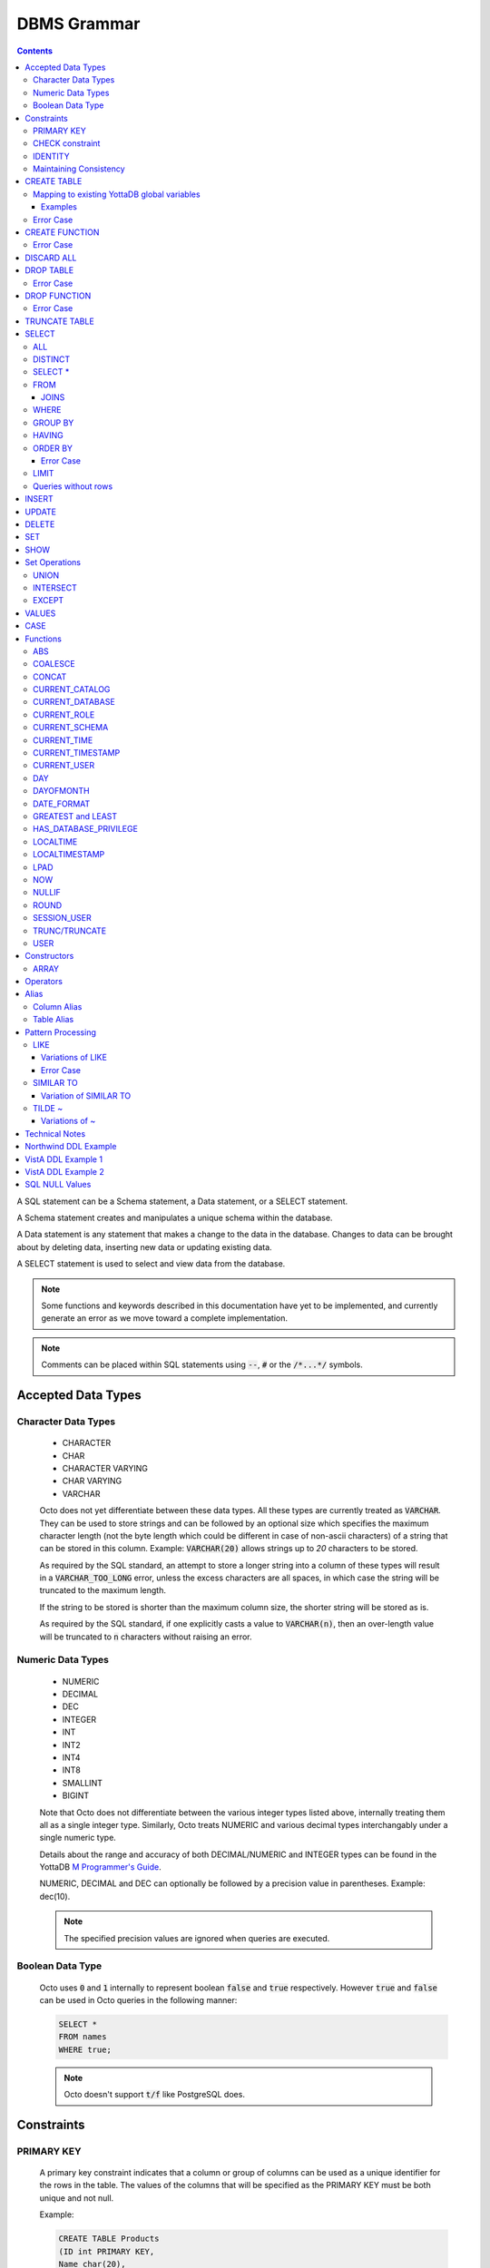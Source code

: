 .. #################################################################
.. #								   #
.. # Copyright (c) 2018-2023 YottaDB LLC and/or its subsidiaries.  #
.. # All rights reserved.					   #
.. #								   #
.. #	This source code contains the intellectual property	   #
.. #	of its copyright holder(s), and is made available	   #
.. #	under a license.  If you do not know the terms of	   #
.. #	the license, please stop and do not read further.	   #
.. #								   #
.. #################################################################

================
DBMS Grammar
================

.. contents::
   :depth: 4

A SQL statement can be a Schema statement, a Data statement, or a SELECT statement.

A Schema statement creates and manipulates a unique schema within the database.

A Data statement is any statement that makes a change to the data in the database. Changes to data can be brought about by deleting data, inserting new data or updating existing data.

A SELECT statement is used to select and view data from the database.

.. note::
   Some functions and keywords described in this documentation have yet to be implemented, and currently generate an error as we move toward a complete implementation.

.. note::
   Comments can be placed within SQL statements using :code:`--`, :code:`#` or the :code:`/*...*/` symbols.

---------------------
Accepted Data Types
---------------------

+++++++++++++++++++++
Character Data Types
+++++++++++++++++++++

  * CHARACTER
  * CHAR
  * CHARACTER VARYING
  * CHAR VARYING
  * VARCHAR

  Octo does not yet differentiate between these data types. All these types are currently treated as :code:`VARCHAR`. They can be used to store strings and can be followed by an optional size which specifies the maximum character length (not the byte length which could be different in case of non-ascii characters) of a string that can be stored in this column. Example: :code:`VARCHAR(20)` allows strings up to `20` characters to be stored.

  As required by the SQL standard, an attempt to store a longer string into a column of these types will result in a :code:`VARCHAR_TOO_LONG` error, unless the excess characters are all spaces, in which case the string will be truncated to the maximum length.

  If the string to be stored is shorter than the maximum column size, the shorter string will be stored as is.

  As required by the SQL standard, if one explicitly casts a value to :code:`VARCHAR(n)`, then an over-length value will be truncated to :code:`n` characters without raising an error.

++++++++++++++++++++
Numeric Data Types
++++++++++++++++++++

  * NUMERIC
  * DECIMAL
  * DEC
  * INTEGER
  * INT
  * INT2
  * INT4
  * INT8
  * SMALLINT
  * BIGINT

  Note that Octo does not differentiate between the various integer types listed above, internally treating them all as a single integer type. Similarly, Octo treats NUMERIC and various decimal types interchangably under a single numeric type.

  Details about the range and accuracy of both DECIMAL/NUMERIC and INTEGER types can be found in the YottaDB `M Programmer's Guide <https://docs.yottadb.com/ProgrammersGuide/langfeat.html#numeric-accuracy>`__.

  NUMERIC, DECIMAL and DEC can optionally be followed by a precision value in parentheses. Example: dec(10).

  .. note::
     The specified precision values are ignored when queries are executed.

++++++++++++++++++++
Boolean Data Type
++++++++++++++++++++

  Octo uses :code:`0` and :code:`1` internally to represent boolean :code:`false` and :code:`true` respectively. However :code:`true` and :code:`false` can be used in Octo queries in the following manner:

  .. code-block:: SQL

     SELECT *
     FROM names
     WHERE true;

  .. note::

     Octo doesn't support :code:`t/f` like PostgreSQL does.

--------------
Constraints
--------------

++++++++++++
PRIMARY KEY
++++++++++++

  A primary key constraint indicates that a column or group of columns can be used as a unique identifier for the rows in the table. The values of the columns that will be specified as the PRIMARY KEY must be both unique and not null.

  Example:

  .. code-block:: SQL

     CREATE TABLE Products
     (ID int PRIMARY KEY,
     Name char(20),
     Price int);

  Primary keys can span more than one column; this is referred to as table-level PRIMARY KEY.

  .. code-block:: SQL

     CREATE TABLE Employee
     (ID int,
     FirstName char(20),
     LastName char(30),
     PRIMARY KEY (ID, FirstName, LastName));

  Adding a primary key will enforce the column(s) to be marked NOT NULL.

  A table can have at most one primary key. While relational database theory requires the existence of a primary key on each table, Octo does not enforce this rule.

++++++++++++++++++
CHECK constraint
++++++++++++++++++

  A check constraint enforces that each value in the column must satisfy the given Boolean expression. It consists of the keyword CHECK followed by the expression in parentheses.

  Example:

  .. code-block:: SQL

     CREATE TABLE Products
     (ID int PRIMARY KEY,
     Name char(20) NOT NULL,
     Price int CHECK (Price > 0));

  The above example CREATEs a table named :code:`Products` where the CHECK constraint is applied to the :code:`Price` column, enforcing the check that every products price must be greater than 0.

  The constraint can also be given a separate name, for example:

  .. code-block:: SQL

     CREATE TABLE Products
     (ID int PRIMARY KEY,
     Name char(20) NOT NULL,
     Price int CONSTRAINT price_check CHECK (Price > 0));

  A check constraint can also combine or refer to several columns. For example:

  .. code-block:: SQL

     CREATE TABLE Products
     (ID int PRIMARY KEY,
     Name char(20) NOT NULL,
     Price int CHECK (Price > 0),
     Discounted_price int CHECK (Discounted_price>0),
     CHECK (Price > Discounted_price));

  The above example CREATEs a table named :code:`Products` where a CHECK constraint is applied to the :code:`Price` column and the :code:`Discounted_price` column separately, and on both the columns together as well. The constraints in the example above that are part of the column definition are referred to as column constraints; constraints that are written separately from any column definition, (e.g., :code:`CHECK (Price > Discounted_price)`) are referred to as table constraints.

  .. note::

     A column constraint can be written as a table constraint while the reverse is not possible.

  NOT NULL is also considered a constraint. A CHECK syntax and a constraint name can be applied to NOT NULL, but both those uses are discouraged.

++++++++++
IDENTITY
++++++++++

  An IDENTITY keyword in the column specification of a CREATE TABLE indicates that the column is defined to be an auto-incrementing column. IDENTITY can only be applied on a column of type INTEGER. When an IDENTITY column is specified, a valid INSERT or UPDATE query will set an auto-incremented value as the column value in the row being created/updated.

  There are two types of IDENTITYs, a GENERATED ALWAYS AS IDENTITY which always sets an auto-incremented value to the column and a GENERATED BY DEFAULT AS IDENTITY which sets an auto-incremented value if no value is specified for the column.

  .. code-block:: SQL

     CREATE TABLE table_name(.., column_name INTEGER GENERATED ALWAYS AS IDENTITY, ..);
     CREATE TABLE table_name(.., column_name INTEGER GENEREATED BY DEFAULT AS IDENTITY, ..);

  Following are a few examples of an identity column's working:

  .. code-block:: SQL

     OCTO> CREATE TABLE Test(Id INTEGER GENERATED ALWAYS AS IDENTITY, Name TEXT);
     CREATE TABLE

     OCTO> INSERT INTO Test(Name) VALUES('first');
     INSERT 0 1

     OCTO> SELECT * FROM Test;
     ID|NAME
     1|first
     (1 row)

     OCTO> INSERT INTO Test VALUES(99,'second');
     [ERROR]: ERR_INSERT_ON_GENERATED_ALWAYS_IDENTITY: Cannot INSERT into GENERATED ALWAYS identity column 'TEST.ID'. Use OVERRIDING SYSTEM VALUE to override.

     OCTO> CREATE TABLE Test2 (Id INTEGER GENERATED BY DEFAULT AS IDENTITY, Name TEXT);
     CREATE TABLE

     OCTO> INSERT INTO Test2 VALUES(99,'first');
     INSERT 0 1

     OCTO> SELECT * FROM Test2;
     ID|NAME
     99|first
     (1 row)

     OCTO> INSERT INTO Test2(Name) VALUES('second');
     INSERT 0 1

     OCTO> SELECT * FROM Test2;
     ID|NAME
     99|first
     1|second
     (2 rows)

  To override the default behaviors of IDENTITY columns, INSERT is provided OVERRIDING USER VALUE and OVERRIDING SYSTEM VALUE. The former provides a way to ignore user specified value for a GENERATED BY DEFAULT AS IDENTITY column and the latter allows explicit value to be specified for a GENERATED ALWAYS AS IDENTITY column.  OVERRIDING SYSTEM VALUE usage on a GENERATED BY DEFAULT identity column does nothing and its usage on a GENERATED ALWAYS identity column without an explicit user value specified will just make use of the auto-increment value. Following are a few example usages (these build on the previous example in this section).

  .. code-block:: SQL

     OCTO> INSERT INTO Test OVERRIDING SYSTEM VALUE VALUES(99, 'second');
     INSERT 0 1

     OCTO> SELECT * FROM Test;
     ID|NAME
     1|first
     99|second
     (2 rows)

     OCTO> INSERT INTO Test2 OVERRIDING USER VALUE VALUES(100, 'third');
     INSERT 0 1

     OCTO> SELECT * FROM Test2;
     ID|NAME
     99|first
     1|second
     2|third
     (3 rows)

  Similarly, UPDATE is provided with DEFAULT keyword. This can be specified in the right hand side of a SET clause. When a column is set to DEFAULT, UPDATE will use auto-incremented value as the column value. Note that DEFAULT can only be specified for a column which is defined as IDENTITY.

  .. code-block:: SQL

     UPDATE table_name SET column_name = DEFAULT, ...

  Following is an example for updating an identity column with DEFAULT value (it builds on the previous example in this section)

  .. code-block:: SQL

     OCTO> UPDATE Test SET Id = DEFAULT where Id = 99;
     UPDATE 1

     OCTO> SELECT * FROM Test;
     ID|NAME
     1|first
     2|second
     (2 rows)

     OCTO> UPDATE Test2 SET Id = DEFAULT where Id = 99;
     UPDATE 1

     OCTO> SELECT * FROM Test2;
     ID|NAME
     3|first
     1|second
     2|third
     (3 rows)

+++++++++++++++++++++++++
Maintaining Consistency
+++++++++++++++++++++++++

  Data in YottaDB, the datastore for Octo, can be updated both by SQL INSERT, UPDATE, and DELETE statements as well as directly in YottaDB outside Octo. If your application does both, then it must ensure that the latter direct updates respect the constraints of Octo CREATE TABLE statements.

---------------
CREATE TABLE
---------------

  .. code-block:: SQL

     CREATE TABLE [IF NOT EXISTS] table_name
     (column_name data_type [constraints][, ... column_name data_type [constraints]])
     [optional_keyword];

  The CREATE TABLE statement is used to create tables in the database. The keywords CREATE TABLE are used followed by the name of the table to be created.

  If IF NOT EXISTS is supplied for a CREATE TABLE statement and a table exists, the result is a no-op with no errors. In this case, error type INFO_TABLE_ALREADY_EXISTS is emitted at INFO log severity level.

  The names of columns to be created in the database and their datatypes are then specified in a list, along with any constraints that might need to apply (such as denoting a PRIMARY KEY, UNIQUE KEY, FOREIGN KEY, NOT NULL or CHECK). If none of the columns are specified as keys (PRIMARY KEY or KEY NUM not specified in any column) then the primary key for the table is assumed to be the set of all columns in the order given.

  Example:

  .. code-block:: SQL

     CREATE TABLE Employee
     (ID int PRIMARY KEY,
     FirstName char(20),
     LastName char(30));

     CREATE TABLE Employee
     (ID int,
     FirstName char(20),
     LastName char(30));
     /* is equivalent to */
     CREATE TABLE Employee
     (ID int,
     FirstName char(20),
     LastName char(30),
     PRIMARY KEY (ID, FirstName, LastName));

  By default, a column can have NULL values. The NOT NULL constraint enforces a column to **not** accept NULL values.

  Example:

  .. code-block:: SQL

     CREATE TABLE Employee
     (ID int PRIMARY KEY,
     FirstName char(20) NOT NULL,
     LastName char(30) NOT NULL);

  The above example CREATEs a table named :code:`Employee`, where the :code:`FirstName` and :code:`LastName` columns cannot accept NULL values.

  Note that CREATE TABLE statements can also accept a list of ASCII integer values for use in the DELIM qualifier, for example:

  .. code-block:: SQL

     CREATE TABLE DELIMNAMES
     (id INTEGER PRIMARY KEY,
     firstName VARCHAR(30),
     lastName VARCHAR(30),
     middleInitial VARCHAR(1),
     age INTEGER)
     DELIM (9, 9) GLOBAL "^delimnames(keys(""id""))";

  Here, two TAB characters (ASCII value 9) act as the internal delimiter of an Octo table. Note, however, that these delimiters are not applied to Octo output, which retains the default pipe :code:`|` delimiter. The reason for this is that tables may be joined that have different delimiters, so one common delimiter needs to be chosen anyway. Thus, the default is used.

.. _mapexisting:

+++++++++++++++++++++++++++++++++++++++++++++
Mapping to existing YottaDB global variables
+++++++++++++++++++++++++++++++++++++++++++++

  If mapping to existing YottaDB global variables, an optional_keyword can be added to further enhance the CREATE statement:

  .. code-block:: none

     [ AIMTYPE | DELIM | END | ENDPOINT | EXTRACT | GLOBAL | KEY NUM | PIECE | READONLY | READWRITE | START | STARTINCLUDE ]

  The keywords denoted above are M expressions and literals. They are explained in the following table:

  +--------------+--------------------+---------------+--------------------------------------------------------------------------------+------------------------------+-----------------------------------------------------------+
  | Keyword      | Type               | Range         | Purpose                                                                        | Overrides                    | Default Value                                             |
  +==============+====================+===============+================================================================================+==============================+===========================================================+
  | AIMTYPE      | Integer Literal    | Table         | By default, when Octo uses a YottaDB component called AIM to created indexes,  |                              | :code:`0`                                                 |
  |              |                    |               | it does not include NULL data in the index. This can only happen when the data |                              |                                                           |
  |              |                    |               | stored by Octo is on multiple levels, such as VistA data. Specifying "1" for a |                              |                                                           |
  |              |                    |               | table means that we want data that is stored on other levels but is not        |                              |                                                           |
  |              |                    |               | currently present to be considered NULL. If you specify "1", the region housing|                              |                                                           |
  |              |                    |               | the table MUST have NULL subscripts in globals disabled.                       |                              |                                                           |
  +--------------+--------------------+---------------+--------------------------------------------------------------------------------+------------------------------+-----------------------------------------------------------+
  | DELIM        | Literal            | Table, Column | Represents the delimiter string to be used in                                  | table/default DELIM setting  | :code:`"|"`                                               |
  |              |                    |               | `$PIECE() <https://docs.yottadb.com/ProgrammersGuide/functions.html#piece>`_   |                              |                                                           |
  |              |                    |               | when obtaining the value of a particular column from the global variable       |                              |                                                           |
  |              |                    |               | node that stores one row of the SQL table.  When specified at the column       |                              |                                                           |
  |              |                    |               | level, an empty delimiter string (:code:`DELIM ""`) is allowed. In this        |                              |                                                           |
  |              |                    |               | case, the entire global variable node value is returned as the column value    |                              |                                                           |
  |              |                    |               | (i.e. no :code:`$PIECE` is performed).                                         |                              |                                                           |
  +--------------+--------------------+---------------+--------------------------------------------------------------------------------+------------------------------+-----------------------------------------------------------+
  | END          | Boolean expression | Table         | A condition that is tested to see if the cursor has gone past the last record  | Not applicable               | :code:`""=keys(0)`                                        |
  |              |                    |               | in the table. If the condition evaluates to TRUE then that is considered past  |                              |                                                           |
  |              |                    |               | the last record in the table.                                                  |                              |                                                           |
  +--------------+--------------------+---------------+--------------------------------------------------------------------------------+------------------------------+-----------------------------------------------------------+
  | ENDPOINT     | Literal            | Column        | Include all records including this value but not any value after it.           | Not applicable               | :code:`""=keys(0)`                                        |
  +--------------+--------------------+---------------+--------------------------------------------------------------------------------+------------------------------+-----------------------------------------------------------+
  | EXTRACT      | Expression         | Column        | Gets data based on the M expression following the EXTRACT keyword.             | PIECE, GLOBAL                | Not applicable                                            |
  +--------------+--------------------+---------------+--------------------------------------------------------------------------------+------------------------------+-----------------------------------------------------------+
  | GLOBAL       | Literal            | Table, Column | Represents the "source" location for a table. It consists of a global name     | table/default GLOBAL setting | :code:`^%ydboctoD_$zysuffix(TABLENAME)(keys("COLNAME"))`  |
  |              |                    |               | followed by an optional list of subscripts. One may refer to a key column in   |                              | where :code:`TABLENAME` is the table name and             |
  |              |                    |               | the subscript by specifying :code:`keys("COLNAME")` where :code:`COLNAME`      |                              | :code:`COLNAME` is the name of the primary key column.    |
  |              |                    |               | is the name of the key column. Note that in the case of a :code:`READONLY`     |                              | If more than one key column exists, they will form more   |
  |              |                    |               | table, if no key columns are specified, all columns in the order specified     |                              | subscripts. For example, if :code:`KEYCOL` is a column    |
  |              |                    |               | are automatically assumed to be key columns. In case of a :code:`READWRITE`    |                              | that is specified with a :code:`PRIMARY KEY` keyword and  |
  |              |                    |               | table, if no key columns are specified, a hidden key column is created by Octo |                              | :code:`KEYCOL2` is an additional column specified with a  |
  |              |                    |               | with the name :code:`%YO_KEYCOL`. See examples in this document for how you    |                              | :code:`KEY NUM 1` keyword, then the default value would   |
  |              |                    |               | can construct the GLOBAL keyword. If the Table-level GLOBAL keyword specifies  |                              | be :code:`^%ydboctoD...(keys("KEYCOL"),keys("KEYCOL2"))`  |
  |              |                    |               | a global name with no subscripts, Octo adds subscripts to it one for every     |                              |                                                           |
  |              |                    |               | key column that is explicitly specified or automatically assumed/generated     |                              |                                                           |
  |              |                    |               | but if the Column-level GLOBAL keyword specifies a global name with no         |                              |                                                           |
  |              |                    |               | subscripts no such automatic subscript addition takes place.                   |                              |                                                           |
  +--------------+--------------------+---------------+--------------------------------------------------------------------------------+------------------------------+-----------------------------------------------------------+
  | KEY NUM      | Integer Literal    | Column        | Specifies an integer indicating this column as part of a composite key.        | Not applicable               | Not applicable                                            |
  |              |                    |               | The :code:`PRIMARY KEY` column correponds to :code:`KEY NUM 0`.                |                              |                                                           |
  |              |                    |               | The first key column is specified with a :code:`PRIMARY KEY` keyword.          |                              |                                                           |
  |              |                    |               | All other key columns are specified with a :code:`KEY NUM` keyword             |                              |                                                           |
  |              |                    |               | with an integer value starting at :code:`1` and incrementing by 1 for          |                              |                                                           |
  |              |                    |               | every key column. Such a column is considered a key column and is part of      |                              |                                                           |
  |              |                    |               | the subscript in the global variable node that represents a row of the table.  |                              |                                                           |
  |              |                    |               | KEY NUM is legacy code that is required by VistA. Other users should use       |                              |                                                           |
  |              |                    |               | PRIMARY KEY instead.                                                           |                              |                                                           |
  +--------------+--------------------+---------------+--------------------------------------------------------------------------------+------------------------------+-----------------------------------------------------------+
  | PIECE        | Integer Literal    | Column        | Represents a piece number. Used to obtain the value of a column in a table     | default (column number,      | Not applicable                                            |
  |              |                    |               | by extracting this piece number from the value of the global variable node     | starting at 1 for non-key    |                                                           |
  |              |                    |               | specified by the :code:`GLOBAL` keyword at this column level or at the table   | columns)                     |                                                           |
  |              |                    |               | level. The generated code does a                                               |                              |                                                           |
  |              |                    |               | `$PIECE() <https://docs.yottadb.com/ProgrammersGuide/functions.html#piece>`_   |                              |                                                           |
  |              |                    |               | on the value to obtain the value. See also :code:`DELIM` keyword for the       |                              |                                                           |
  |              |                    |               | delimiter string that is used in the :code:`$PIECE`.                           |                              |                                                           |
  +--------------+--------------------+---------------+--------------------------------------------------------------------------------+------------------------------+-----------------------------------------------------------+
  | READONLY     | Not applicable     | Table         | Specifies that the table maps to an existing YottaDB global variable           | Not applicable               | :code:`tabletype` setting in :code:`octo.conf`            |
  |              |                    |               | and allows use of various keywords like :code:`START`, :code:`END` etc.        |                              |                                                           |
  |              |                    |               | in the same :code:`CREATE TABLE` command. Queries that update tables like      |                              |                                                           |
  |              |                    |               | :code:`INSERT INTO`, :code:`DELETE FROM` etc. are not allowed in such tables.  |                              |                                                           |
  |              |                    |               | :code:`DROP TABLE` command drops the table and leaves the underlying mapping   |                              |                                                           |
  |              |                    |               | global variable nodes untouched.                                               |                              |                                                           |
  +--------------+--------------------+---------------+--------------------------------------------------------------------------------+------------------------------+-----------------------------------------------------------+
  | READWRITE    | Not applicable     | Table         | Is the opposite of the :code:`READONLY` keyword. This allows queries that      | Not applicable               | :code:`tabletype` setting in :code:`octo.conf`            |
  |              |                    |               | update tables like :code:`INSERT INTO`, :code:`DELETE FROM` etc. but does not  |                              |                                                           |
  |              |                    |               | allow certain keywords like :code:`START`, :code:`END` etc. in the same        |                              |                                                           |
  |              |                    |               | :code:`CREATE TABLE` command. That is, it does not allow a lot of flexibility  |                              |                                                           |
  |              |                    |               | in mapping like :code:`READONLY` tables do. But queries that update tables     |                              |                                                           |
  |              |                    |               | like :code:`INSERT INTO`, :code:`DELETE FROM` etc. are allowed in such tables. |                              |                                                           |
  |              |                    |               | And a :code:`DROP TABLE` command on a :code:`READWRITE` table drops the table  |                              |                                                           |
  |              |                    |               | and deletes/kills the underlying mapping global variable nodes.                |                              |                                                           |
  +--------------+--------------------+---------------+--------------------------------------------------------------------------------+------------------------------+-----------------------------------------------------------+
  | START        | Command expression | Column        | Indicates where to start a FOR loop (using                                     | Not applicable               | :code:`""`                                                |
  |              |                    |               | `$ORDER() <https://docs.yottadb.com/ProgrammersGuide/functions.html#order>`_)  |                              |                                                           |
  |              |                    |               | for a given key column in the table.                                           |                              |                                                           |
  +--------------+--------------------+---------------+--------------------------------------------------------------------------------+------------------------------+-----------------------------------------------------------+
  | STARTINCLUDE | Not applicable     | Column        | If specified, the FOR loop (using $ORDER()) that is generated for every key    | Not applicable               | Not specified                                             |
  |              |                    |               | column in the physical plan processes includes the START value of the key      |                              |                                                           |
  |              |                    |               | column as the first iteration of the loop. If not specified (the default),     |                              |                                                           |
  |              |                    |               | the loop does a $ORDER() of the START value and uses that for the first        |                              |                                                           |
  |              |                    |               | loop iteration.                                                                |                              |                                                           |
  +--------------+--------------------+---------------+--------------------------------------------------------------------------------+------------------------------+-----------------------------------------------------------+

  In the table above:

    * table_name and cursor_name are variables representing the names of the table and the cursor being used.
    * keys is a special variable in Octo that contains all of the columns that are identified as keys in the DDL (either via the "PRIMARY KEY" or "KEY NUM X" set of keywords).

  If the same :code:`CREATE TABLE` command specifies :code:`READONLY` and :code:`READWRITE`, the keyword that is specified last (in left to right order of parsing the command) prevails. If neither of these two options are specified and :code:`octo.conf` does not specify :code:`tabletype = "READONLY"`, the table will be implicitly assumed to be :code:`READWRITE`.

  A table will become :code:`READONLY` under the following conditions:

    * If END, ENDPOINT, EXTRACT, SOURCE, START, or STARTINCLUDE keywords are used in the CREATE statement
    * If the DELIM keyword is specified in the first non-key column and has a value other than :code:`""`
    * If the PIECE number is not the same as the column number (first column is 1, second column is 2, etc.)
    * If the GLOBAL keyword is specified with subscripts that are not in a format compatible with READWRITE

  If a :code:`DELIM ""` is specified for a column, any :code:`PIECE` keyword specified for that column is ignored and is treated as if the keyword was not specified.

  For :code:`ENDPOINT`, you can specify literals, M style $CHAR data, or a space. Note that to specify a space, you need to say :code:`'" "'`. For $CHAR(n), say :code:`'$CHAR(n)'`. Note that if you specify an empty string (:code:`'""'`), you will get no records. In this case you should just omit :code:`ENDPOINT`.

  You can combine :code:`END` and :code:`ENDPOINT` together. If you do so, both conditions are evaluated; however, the END condition is evaluated before the ENDPOINT condition.

~~~~~~~~~~~
Examples
~~~~~~~~~~~

  .. code-block:: SQL

     CREATE TABLE Orders
     (OrderID INTEGER PRIMARY KEY,
      CustomerID INTEGER,
      EmployeeID INTEGER,
      OrderDate VARCHAR(16),
      ShipperID INTEGER)
     GLOBAL "^Orders(keys(""OrderID""))";

  In the above example, the :code:`Orders` table maps data in the nodes of the global variable :code:`^Orders`. :code:`^Orders` has a single subscript, :code:`OrderID`. Its nodes are strings, whose :code:`|` separated pieces are, respectively, :code:`CustomerID`, :code:`EmployeeID`, :code:`OrderDate`, and :code:`ShipperID`, e.g., :code:`^Orders(535088)="9015|57|2021-08-26|17"`. :code:`"|"` is the default piece operator.

  .. code-block:: SQL

     CREATE TABLE Orders
     (OrderID INTEGER PRIMARY KEY,
      CustomerID INTEGER,
      EmployeeID INTEGER,
      OrderDate VARCHAR(16),
      ShipperID INTEGER)
     DELIM "^"
     GLOBAL "^Orders(keys(""OrderID""))";

  This example is similar to the last, except that the nodes of :code:`^Orders` are strings whose pieces are separated by :code:`"^"`, e.g., :code:`^Orders(535088)="9015^57^2021-08-26^17"`.

  .. code-block:: SQL

     CREATE TABLE USPresidents
     (FirstYear INTEGER,
      LastYear INTEGER,
      FirstName VARCHAR,
      MiddleName VARCHAR,
      LastName VARCHAR,
      BirthYear INTEGER,
      DeathYear INTEGER,
      PRIMARY KEY (FirstYear, LastYear))
     GLOBAL "^USPresidents(keys(""FirstYear""),keys(""LastYear""))";

  In the above example, ^USPresidents has records like :code:`^USPresidents(1933,1945)="Franklin|Delano|Roosevelt|1882|1945"` and :code:`^USPresidents(2009,2017)="Barack||Obama|1961"`.

  .. code-block:: SQL

     CREATE TABLE PresidentNames
     (ID INTEGER PRIMARY KEY,
      FName VARCHAR PIECE 2,
      LName VARCHAR PIECE 1)
     GLOBAL "^PresidentNames(keys(""ID""))";

  In the above example, ^PresidentNames has records like :code:`^Names(1)="Lincoln|Abraham"` and :code:`^Names(2)="Obama|Barack"`.

  .. code-block:: SQL

     CREATE TABLE AuthorNames
     (ID INTEGER PRIMARY KEY,
      LName VARCHAR ,
      FName VARCHAR EXTRACT "$PIECE(^AuthorNames(keys(""ID"")),""^"",2)")
     DELIM "^"
     GLOBAL "^AuthorNames(keys(""ID""))";

  In the above example, ^AuthorNames has records like :code:`^Names(1)="Dahl^Roald"` and :code:`^Names(2)="Blyton^Enid"`.

  .. code-block:: SQL

     CREATE TABLE Orders
     (OrderID INTEGER PRIMARY KEY,
      CustomerID INTEGER,
      EmployeeID INTEGER,
      OrderDate VARCHAR(16),
      ShipperID INTEGER)
     GLOBAL "^Orders(keys(""OrderID""))"
     READONLY;

  In the above example, the :code:`Orders` table is set to be :code:`READONLY`. If the :code:`Orders` table is DROPped then the underlying mapped global variable node (:code:`^Orders`) will be untouched.

  .. code-block:: SQL

     CREATE TABLE Orders
     (OrderID INTEGER PRIMARY KEY,
      CustomerID INTEGER,
      EmployeeID INTEGER,
      OrderDate VARCHAR(16),
      ShipperID INTEGER)
     GLOBAL "^Orders(keys(""OrderID""))"
     READWRITE;

  In the above example, the :code:`Orders` table is set to be :code:`READWRITE`. If the :code:`Orders` table is DROPped then the underlying mapped global variable nodes (:code:`^Orders`) will be deleted.

  .. code-block:: SQL

     CREATE TABLE Orders
     (OrderID INTEGER PRIMARY KEY START 0 END "$CHAR(0)]]keys(""OrderID"")",
      CustomerID INTEGER,
      EmployeeID INTEGER,
      OrderDate VARCHAR(16),
      ShipperID INTEGER)
     GLOBAL "^Orders(keys(""OrderID""))";

  In the above example, the START and END keywords tell Octo what subset of the ^Orders nodes with one subscript should be mapped to the Orders table. :code:`START 0` indicates that subscripts greater than :code:`0` should be mapped, and :code:`END "$CHAR(0)]]keys(""OrderID"")"` restricts the mapping to numeric subscripts.

  Rather than using END in the previous example, you can use the simpler ENDPOINT, which will achieve the same result (the below example illustrates that). ENDPOINT will traverse the global until it reaches the specified endpoint, and it will include the end point record as well. Most of the time, ENDPOINT should be used to reach the end of a numeric subscript range. Therefore, a good value to use is :code:`'$CHAR(0)'` or :code:`'" "'`, as these sort after numbers.

  .. code-block:: SQL

     CREATE TABLE Orders
     (OrderID INTEGER PRIMARY KEY START 0 ENDPOINT '$CHAR(0)',
      CustomerID INTEGER,
      EmployeeID INTEGER,
      OrderDate VARCHAR(16),
      ShipperID INTEGER)
     GLOBAL "^Orders(keys(""OrderID""))";


  .. code-block:: SQL

     CREATE TABLE Orders
     (OrderID INTEGER PRIMARY KEY START 1 END "'+keys(""OrderID"")" STARTINCLUDE,
      CustomerID INTEGER,
      EmployeeID INTEGER,
      OrderDate VARCHAR(16),
      ShipperID INTEGER)
     GLOBAL "^Orders(keys(""OrderID""))";

  In the above example STARTINCLUDE is used with START and END. In this case the FOR loop for `$ORDER() <https://docs.yottadb.com/ProgrammersGuide/functions.html#order>`_ includes the START value of the key column as the first iteration of the loop.

+++++++++++++
Error Case
+++++++++++++

  .. note::
     A CREATE TABLE waits for all other concurrently running queries(SELECT or CREATE TABLE or DROP TABLE) to finish so it can safely make DDL changes. It waits for an exclusive lock with a timeout of 10 seconds. If it fails due to a timeout, the user needs to stop all concurrently running queries and reattempt the CREATE TABLE statement.

---------------
CREATE FUNCTION
---------------

  .. code-block:: SQL

     CREATE FUNCTION [IF NOT EXISTS] function_name
     ([data_type[, data_type[, ...]]])
     RETURNS data_type AS extrinsic_function_name;

  The CREATE FUNCTION statement is used to create SQL functions that map to extrinsic M functions and store these mappings in the database. The keywords CREATE FUNCTION are followed by the name of the SQL function to be created, the data types of its parameters, its return type, and the fully-qualified extrinsic M function name.

  If IF NOT EXISTS is supplied for a CREATE FUNCTION statement and a function exists, the result is a no-op with no errors. In this case, error type INFO_FUNCTION_ALREADY_EXISTS is emitted at INFO log severity level.

  Note that Octo reserves the M routine prefix :code:`^%ydbocto` for internal functions defined by Octo itself. Moreover, Octo assumes that any YottaDB extrinsic function name that includes this prefix but omits a label will have its own :code:`_ydbocto*.m` file containing emulation label mappings for :code:`PostgreSQL` and :code:`MySQL`. Accordingly, extrinsic function names like `$$^ydboctoxyz` will prompt Octo to look for a :code:`_ydboctoxyz.m` file containing two labels, :code:`PostgreSQL` and :code:`MySQL`. If these labels are absent, a `LABELMISSING` will be issued by YottaDB. For this reason, it is advised that users do not use the :code:`^%ydbocto` prefix in extrinsic function names to avoid conflicts and complications with Octo internal M routines.

  CREATE FUNCTION can be used to define multiple functions with the same name, provided the number of parameters and/or the types of the parameters are different. In other words, CREATE FUNCTION supports function overloading.

  However, functions cannot be overloaded based on their return type. For example, if two CREATE FUNCTION calls are made with the same name and parameter types, but a different return type, the return type of the last executed statement will be retained and the first discarded. Accordingly, care should be used when overloading functions, particularly when specifying varied return types for a single function.

  The SQL function's parameter data types are specified in a list, while the data type of the return value must be a single value (only one object can be returned from a function). The extrinsic function name must be of the form detailed in the `M Programmer's Guide <https://docs.yottadb.com/ProgrammersGuide/langfeat.html#extrinsic-functions>`__.

  When a function is created from a CREATE FUNCTION statement, an entry is added to Octo's internal PostgreSQL catalog. In other words, a row is added to the :code:`pg_catalog.pg_proc` system table. To view a list of created functions, their argument number and type(s), and return argument type, you can run:

  .. code-block:: SQL

     select proname,pronargs,prorettype,proargtypes
     from pg_proc;

  Type information for each function parameter and return type will be returned as an OID. This OID can be used to look up type information, including type name, from the :code:`pg_catalog.pg_type` system table. For example, to retrieve the human-readable return type and function name of all existing functions:

  .. code-block:: SQL

     select proname,typname
     from pg_catalog.pg_proc
     inner join pg_catalog.pg_type on pg_catalog.pg_proc.prorettype = pg_catalog.pg_type.oid;

  However, function parameter types are currently stored as a list in a VARCHAR string, rather than in a SQL array as the latter isn't yet supported by Octo. In the meantime, users can lookup the type name corresponding to a given type OID by using the following query:

  .. code-block:: SQL

     select oid,typname
     from pg_catalog.pg_type;

  Note that CREATE FUNCTION is the preferred method for creating new SQL functions and manually creating these functions through direct database modifications is not advised.

  Example:

  .. code-block:: none

     CREATE FUNCTION ADD(int, int)
     RETURNS int AS $$ADD^myextrinsicfunction;

     CREATE FUNCTION APPEND(varchar, varchar)
     RETURNS varchar AS $$APPEND;

  To create a parameterless function, the parameter type list may be omitted by leaving the parentheses blank:

  Example:

  .. code-block:: none

     CREATE FUNCTION userfunc()
     RETURNS int AS $$userfunc^myextrinsicfunction;

+++++++++++++
Error Case
+++++++++++++

  .. note::
     A CREATE FUNCTION waits for all other concurrently running queries(SELECT or CREATE TABLE or DROP TABLE) to finish so it can safely make DDL changes. It waits for an exclusive lock with a timeout of 10 seconds. If it fails due to a timeout, the user needs to stop all concurrently running queries and reattempt the CREATE FUNCTION statement.

---------------
DISCARD ALL
---------------

  .. code-block:: SQL

     DISCARD ALL;

  As needed, Octo automatically creates physical plans, cross references, database triggers, and other internal artifacts that allow it to execute queries correctly and quickly. The DISCARD ALL command deletes these internal artifacts. Octo also automatically discards artifacts when appropriate, for example when the schema changes or after Octo upgrades.

  The DISCARD ALL command is safe to run at any time. As running a DISCARD command will cause subsequent commands to run slowly as Octo recreates required artifacts, use it when you need to minimize the size of an Octo environment, for example, to distribute it or archive it.

-----------------
DROP TABLE
-----------------

  .. code-block:: SQL

     DROP TABLE [IF EXISTS] table_name [KEEPDATA];

  The DROP TABLE statement is used to remove tables from the database. The keywords DROP TABLE are followed by the name of the table desired to be dropped.

  If :code:`IF EXISTS` is supplied for a :code:`DROP TABLE` statement and a table does not exist, the result is a no-op with no errors. In this case, error type :code:`INFO_TABLE_DOES_NOT_EXIST` is emitted at :code:`INFO` log severity level.

.. Optional parameters include CASCADE and RESTRICT.
.. The CASCADE parameter is used to specify that all objects depending on the table will also be dropped.
.. The RESTRICT parameter is used to specify that the table referred to by table_name will not be dropped if there are existing objects depending on it.

  Example:

  .. code-block:: SQL

     DROP TABLE Employee;

  By default, a :code:`DROP TABLE` statement for a :code:`READWRITE` table drops the table and also kills all underlying global nodes that stored the table data. The optional parameter :code:`KEEPDATA` overrides this behavior, preserving the underlying global nodes regardless of table writability type. :code:`DROP TABLE` statements for :code:`READONLY` tables always preserve the underlying global nodes whether :code:`KEEPDATA` is explicitly specified or not.

+++++++++++++
Error Case
+++++++++++++

  .. note::
     A DROP TABLE waits for all other concurrently running queries(SELECT or CREATE TABLE or DROP TABLE) to finish so it can safely make DDL changes. It waits for an exclusive lock with a timeout of 10 seconds. If it fails due to a timeout, the user needs to stop all concurrently running queries and reattempt the DROP TABLE statement.

-----------------
DROP FUNCTION
-----------------

  .. code-block:: SQL

     DROP FUNCTION [IF EXISTS] function_name [(arg_type [, ...])];

  The DROP FUNCTION statement is used to remove functions from the database. The keywords DROP FUNCTION are followed by the name of the function desired to be dropped and a list of the parameter types expected by the function. These types, if any, must be included as multiple functions may exist with the same name, but must have different parameter type lists.

  If IF EXISTS is supplied for a DROP FUNCTION statement and a function does not exist, the result is a no-op with no errors. In this case, error type :code:`INFO_FUNCTION_DOES_NOT_EXIST` is emitted at :code:`INFO` log severity level.

  Note also that the function name provided should be the name of the user-defined SQL function name, not the M label or routine name.

  A function deleted using the DROP FUNCTION statement will also be removed from Octo's internal PostgreSQL catalog. In other words, the function will be removed from the :code:`pg_catalog.pg_proc` system table.

  The following example demonstrates two ways of dropping a function that has no parameters:

  .. code-block:: SQL

     DROP FUNCTION userfunc;
     DROP FUNCTION userfunc();

  This example demonstrates dropping a function with parameters of types VARCHAR and INTEGER:

  .. code-block:: SQL

     DROP FUNCTION userfuncwithargs (VARCHAR, INTEGER);

+++++++++++++
Error Case
+++++++++++++

  .. note::
     A DROP FUNCTION waits for all other concurrently running queries(SELECT or CREATE TABLE or DROP TABLE) to finish so it can safely make DDL changes. It waits for an exclusive lock with a timeout of 10 seconds. If it fails due to a timeout, the user needs to stop all concurrently running queries and reattempt the DROP FUNCTION statement.

--------------
TRUNCATE TABLE
--------------

  .. code-block:: SQL

     TRUNCATE [TABLE] table_name[, ...];

  The TRUNCATE TABLE statement is used to delete all row data from one or more tables in the database, leaving the table definition(s), metadata, and execution plans intact.

  The keyword TRUNCATE, optionally followed by the keyword TABLE, is followed by the name of one or more tables whose rows are desired to be deleted.

  Example:

  .. code-block:: SQL

     TRUNCATE TABLE Employee, Customer;

  This command will delete all of the rows in the :code:`Employee` and :code:`Customer` tables, but retain the definitions of both tables along with supporting metadata and execution plans.

.. _octo-select:

-----------
SELECT
-----------

  The SELECT statement is used to select rows from the database by specifying a query, and optionally sorting the resulting rows.

  .. code-block:: PSQL

     SELECT [ALL | DISTINCT]
     [ * | expression [[AS] alias_name] [, ...]]
     [FROM from_item [, ...]]
     [WHERE search_condition]
     [GROUP BY grouping_column [, ...]]
     [HAVING search_condition]
     [{UNION | INTERSECT | EXCEPT} select]
     [ORDER BY sort_specification]
     [LIMIT number];

+++++
ALL
+++++

  The use of this clause returns all rows, which is the default behavior.

++++++++++
DISTINCT
++++++++++

  The use of this clause returns only non-duplicate rows (keeping one each from the set of duplicates).

+++++++++++++++++
SELECT *
+++++++++++++++++

  :code:`SELECT *` is used as a shorthand for all the columns of the selected rows to be part of the output list. :code:`SELECT table_name.*` is used as a shorthand for the columns coming from just the table **table_name**. All the columns in the table **table_name** are considered for processing in the order they appear.

++++++
FROM
++++++

  This clause specifies the table(s) from which the columns are selected.

  **from_item** can be any of the following:

      - **table_name** : The name of an existing table.

          .. code-block:: SQL

   	     /* Selects all rows from the table names */
	     SELECT *
	     FROM names;

      - **alias** : A temporary name given to a table or a column for the purposes of a query. Please refer to the :ref:`sql-alias` section below for more information.

          .. code-block:: SQL

  	     /* Selects all rows from the table names aliased as n */
	     SELECT *
	     FROM names AS n;

      - **select** : A SELECT subquery, which must be surrounded by parentheses. Examples showcasing the usage of the SELECT subquery can be found in the :ref:`sql-table-alias` section below.


      - **join_type** : Any one of the :ref:`sql-joins`. A **join_type** cannot be the first **from_item**. Examples showcasing the usage of **join_type** can be found in the :ref:`sql-joins` section below.

.. _sql-joins:

~~~~~~~
JOINS
~~~~~~~

  Joins can be made by appending a join type and table name to a SELECT statement:

  .. code-block:: SQL

     [CROSS | [NATURAL | INNER | [LEFT][RIGHT][FULL] OUTER]] JOIN ON joined_table;

  A **CROSS JOIN** between two tables provides the number of rows in the first table multiplied by the number of rows in the second table.

  A **NATURAL JOIN** is a join operation that combines tables based on columns with the same name and type. The resultant table does not contain repeated columns.

  **Types of Joins**:

  For two tables, Table A and Table B,

  - **Inner Join** : Only the common rows between Table A and Table B are returned.
  - **Outer Join**

    - **Left Outer Join** : All rows from Table A are returned, along with matching rows from Table B.
    - **Right Outer Join** : Matching rows from Table A are returned, along with all rows from Table B.
    - **Full Outer Join** : All matching rows from Table A and Table B are returned, followed by rows from Table A that have no match and rows from Table B that have no match.

  Example:

  .. code-block:: SQL

     /* Selects the first name, last name and address of an employee that have an address. The employee and address table are joined on the employee ID values. */
     SELECT FirstName, LastName, Address
     FROM Employee
     INNER JOIN Addresses ON Employee.ID = Addresses.EID;

  .. note::

     Currently only the INNER and OUTER JOINs support the ON clause.

++++++++
WHERE
++++++++

  This clause represents a condition under which columns are selected. If the **search_condition** evaluates to true, that row is part of the output otherwise it is excluded.

+++++++++++
GROUP BY
+++++++++++

  The GROUP BY clause provides for result rows to be grouped together based on the specified **grouping_column**. **grouping_column** can be :code:`table_name.*` or SELECT list column number or an expression. In case of :code:`table_name.*` all columns of the table are considered for processing.

  Integers in GROUP BY can be used to refer to SELECT list columns. The starting column in the SELECT list corresponds to 1.

  If a column name in GROUP BY matches both SELECT list column name and input column name (FROM list), the latter is considered for grouping.

  Sub-queries are at present not allowed in GROUP BY.

  Example:

  .. code-block:: SQL

     /* Selects the Employee ID, first name and last name from the employee table for employees with ID greater than 100. The results are grouped by the last name of the employees. */
     SELECT ID, FirstName, LastName
     FROM Employee
     WHERE ID > 100
     GROUP BY LastName;

++++++++++
HAVING
++++++++++

  The HAVING clause works to filter the rows that result from the GROUP BY clause. The rows are filtered based on the boolean value returned by the **search_condition**.

  See :ref:`technical-notes` for details on value expressions.

++++++++++
ORDER BY
++++++++++

  ORDER BY lets you sort the order of the rows returned after the query.

  To sort rows or columns in the database, you need to have one of the following **sort_specifications**.

  .. code-block:: SQL

     sort_key [COLLATE collation_name] [ASC | DESC];

  The **sort_key** can be a :code:`column reference`, expression, :code:`literal` or the shorthand :code:`table_name.*`.

  The sort key can be followed by a collate clause, ordering specification or both.

  .. note::
     A collation is a set of rules to compare characters in a character set.

  The collate clause consists of the word COLLATE and the relevant collation name.

  The ordering specification lets you further choose whether to order the returned columns in ascending (ASC) or descending (DESC) order.

  Example:

  .. code-block:: SQL

     /* Selects the Employee ID, first name and last name from the employee table for employees with ID greater than 100. The results are ordered in descending order of ID. */
     SELECT ID, FirstName, LastName
     FROM Employee
     WHERE ID > 100
     ORDER BY ID DESC;

  Integers in ORDER BY can be used to refer to SELECT list columns. The starting column in the SELECT list corresponds to 1.

  If a column name in ORDER BY matches both SELECT list column name and input column name (FROM list), the former is considered for ordering.

~~~~~~~~~~~~~
Error Case
~~~~~~~~~~~~~

  If a column name in ORDER BY matches a user specified alias in SELECT list and a :code:`column reference` in SELECT list, an ambiguity error is issued.

  .. code-block:: bash

     SELECT 'Zero' != 'Zero' AS firstname,firstname FROM names ORDER BY firstname;
     [ERROR]: ERR_AMBIGUOUS_COLUMN_NAME: Ambiguous column name 'FIRSTNAME': qualify name for safe execution

+++++++
LIMIT
+++++++

  This clause allows the user to specify the number of rows they want to retrieve from the results of the query.

  Example:

  .. code-block:: SQL

     /* Selects the first five rows from the employee table */
     SELECT *
     FROM Employee
     LIMIT 5;

  The above example returns no more than five rows.

+++++++++++++++++++++
Queries without rows
+++++++++++++++++++++

  SELECT can also be used to calculate values, without needing to select from a table.

  Example:

  .. code-block:: SQL

     SELECT (1 * 2) + 3;

--------------
INSERT
--------------

  .. code-block:: SQL

     INSERT INTO table_name ( column name [, column name ...]) [ VALUES ... | (SELECT ...)];

  The INSERT statement allows you to insert values into a table. These can either be provided values or values specified as a result of a SELECT statement. INSERT enforces PRIMARY KEY and CHECK constraints.

  Example:

  .. code-block:: SQL

     INSERT INTO Employee (ID , FirstName, LastName) VALUES (220, 'Jon', 'Doe'), (383, 'Another', 'Name');

--------------
UPDATE
--------------

  .. code-block:: SQL

     UPDATE table_name [[AS] alias_name] SET column1 = expression [, column2 = expression ...] [WHERE search_condition];

  The UPDATE statement allows you to change existing records in the table. :code:`table_name` specifies the name of the table to be updated followed by a list of comma-separated statements that are used to update existing columns in the table with specified values. Only those columns in :code:`table_name` that require change need to be mentioned in the :code:`SET` clause. The remaining columns retain their previous values. The optional WHERE condition allows you to update columns only on those rows of the table that satisfy the specified :code:`search_condition`. UPDATE enforces PRIMARY KEY and CHECK constraints.

  Example:

  .. code-block:: SQL

     UPDATE Employee SET FirstName = 'John' WHERE ID = 220;

------------
DELETE
------------

  .. code-block:: SQL

     DELETE FROM table_name [[AS] alias_name] [WHERE search_condition];

  The DELETE statement consists of the keywords DELETE FROM followed by the name of the table and possibly a search condition.

  The search condition eventually yields a boolean true or false value, and may contain further search modifications detailing where to apply the search_condition and how to compare the resulting values.

  Example:

  .. code-block:: SQL

     DELETE FROM Employee WHERE ID = 220;

--------------
SET
--------------

  *(Partially supported.)*

  .. code-block:: SQL

     SET runtime_parameter = value;

  The SET command changes the value of a run-time configuration parameter. Presently, Octo does not honor such parameter settings itself, but merely provides the SET interface for compatibility with PostgreSQL clients. Note that run-time parameter names are case-insensitive when using SET.

  Example:

  .. code-block:: SQL

     SET DateStyle = 'ISO';

  Runtime parameter information is maintained in the :code:`pg_catalog.pg_settings` PostgreSQL catalog table. Using a SET command to change the value of a run-time parameter will also update the entry for that parameter in :code:`pg_catalog.pg_settings`.

  Note that SET commands treat SQL NULL values as empty strings. For example, the following command sets the DateStyle parameter to the empty string:

  .. code-block:: SQL

      SET DateStyle = NULL;

  Note that updates to :code:`pg_catalog.pg_settings` using the :code:`INSERT INTO`, :code:`DELETE FROM` or :code:`UPDATE` commands are disallowed (would issue a :code:`ERR_TABLE_READONLY` error).

--------------
SHOW
--------------

  .. code-block:: SQL

     SHOW runtime_parameter;

  The SHOW command prints the value of a run-time configuration parameter. Note that run-time parameter names are case-insensitive when using SHOW.

  Example:

  .. code-block:: SQL

     SHOW DateStyle;

  Runtime parameter information is maintained in the :code:`pg_catalog.pg_settings` PostgreSQL catalog table. Accordingly, run-time parameter information may be viewed by querying this table. When using this method, the parameter name is case-sensitive, as the name will be looked up by comparing the given literal value against a canonical name in the database.

  Example:

  .. code-block:: SQL

     SELECT name, setting FROM pg_catalog.pg_settings WHERE name = 'DateStyle';

  To list of all run-time parameter information:

  .. code-block:: SQL

     SELECT * FROM pg_catalog.pg_settings;

-------------------
Set Operations
-------------------

  These are operations that work on the results of two or more queries.

  The conditions are:

  - The data types in the results of each query need to be compatible.
  - The order and number of the columns in each result set need to be the same.

+++++++++++++++++
UNION
+++++++++++++++++

  .. code-block:: SQL

     SELECT [.....]
     FROM table_name[...]
     UNION
     [ALL] SELECT [.....]
     FROM table_name2[...]....;

  The UNION operation consists of two or more queries joined together with the word UNION. It combines the results of two individual queries into a single set of results.

  The keyword ALL ensures that duplicate rows of results are not removed during the UNION.

  Example:

  .. code-block:: SQL

     SELECT FirstName
     FROM Employee
     UNION
     SELECT FirstName
     FROM AddressBook;

++++++++++++++++
INTERSECT
++++++++++++++++

  .. code-block:: SQL

     SELECT [.....]
     FROM table_name[......]
     INTERSECT
     [ALL] SELECT [.....]
     FROM table_name2[....]......;

  The INTERSECT operation consists of two or more queries joined together with the word INTERSECT. It returns distinct non-duplicate results that are returned by both queries on either side of the operation.

  The keyword ALL ensures that duplicate rows of results returned by both queries are not eliminated during the INTERSECT.

  .. code-block:: SQL

     SELECT ID
     FROM Employee
     INTERSECT
     SELECT ID
     FROM AddressBook;

++++++++++++++
EXCEPT
++++++++++++++

  .. code-block:: SQL

     SELECT [.....]
     FROM table_name[.....]
     EXCEPT
     [ALL] SELECT [.....]
     FROM table_name2[......].......;

  The EXCEPT operation consists of two or more queries joined together with the word EXCEPT. It returns (non-duplicate) results from the query on the left side except those that are also part of the results from the query on the right side.

  The keyword ALL affects the resulting rows such that duplicate results are allowed but rows in the first table are eliminated if there is a corresponding row in the second table.

  .. code-block:: SQL

     SELECT LastName
     FROM Employee
     EXCEPT
     SELECT LastName
     FROM AddressBook;

--------------
VALUES
--------------

  :code:`VALUES` provides a way to generate an "on-the-fly" table that can be used in a query without having to actually create and populate a table on-disk.

  The syntax is:

  .. code-block:: SQL

     VALUES ( expression [, ...] ) [, ...]

  Each parenthesized list of expressions generates one row in the table. Each specified row must have the same number of comma-separated entries (could be constants, expressions, subqueries etc.). This becomes the number of columns in the generated table. Corresponding entries in each row must have compatible data types. The data type assigned to each column of the generated table is determined based on the data type of the entries in the row lists.

  The columns of the generated table are assigned the names :code:`column1`, :code:`column2`, etc.

  For example, the below generates a table of two columns and three rows.

  .. code-block:: SQL

     VALUES (1, 'one'), (2, 'two'), (3, 'three');

  will return a table containing two columns (named :code:`column1` with type INTEGER and :code:`column2` with type VARCHAR) and three rows.

  :code:`VALUES` followed by expression lists can appear anywhere a :code:`SELECT` can.  So, the two queries below are equivalent.

  .. code-block:: SQL

     VALUES (1, 'one'), (2, 'two'), (3, 'three');
     SELECT 1, 'one' UNION SELECT 2, 'two' UNION SELECT 3, 'three';

  There is an exception to this currently, :code:`ORDER BY` and :code:`LIMIT` cannot be specified at the end of :code:`VALUES` like they can be for :code:`SELECT`.

  Below are examples of using :code:`VALUES` with entries containing expressions and subqueries:

  .. code-block:: SQL

     SELECT 5 + (VALUES (3));
     SELECT * FROM (VALUES ((SELECT 1), 2));
     VALUES((SELECT id FROM names WHERE id > 5));

--------------
CASE
--------------

  Octo supports two different formats of the CASE statement.

  .. code-block:: SQL

     CASE value_expression
     WHEN value_1 THEN result_1
     WHEN value_2 THEN result_2
     [WHEN ... ]
     [ELSE result_n]
     END

  This form of the CASE statement evaluates the value_expression and sequentially compares that to each of the values following WHEN. Upon finding a match it returns the corresponding "result" following THEN. If no match is found then the "result" following ELSE is returned, or NULL is returned if ELSE has been omitted.

  .. code-block:: SQL

     CASE WHEN condition_expression_1 THEN result_1
  	  WHEN condition_expression_2 THEN result_2
 	  [WHEN ... ]
	  [ELSE result_n]
     END

  The second form of the CASE statement sequentially tests each condition_expression. If a condition_expression evaluates to TRUE, the "result" following THEN is returned. If all conditions evaluate to FALSE the "result" following ELSE is returned, or NULL is returned if ELSE has been omitted.

----------
Functions
----------

  Octo supports the following built-in functions. Each of these functions comes pre-defined with Octo, and can be used straightaway without the need for the user to define them.

  Note that function prototypes that appear both with and without parentheses indicate that the given function may be called both with and without parentheses. For example, :code:`CURRENT_CATALOG()` may be called as either :code:`CURRENT_CATALOG()` or :code:`CURRENT_CATALOG`.

+++++
ABS
+++++

  .. code-block:: SQL

     ABS(NUMERIC)

  ABS returns the absolute value of a number.

++++++++++
COALESCE
++++++++++

  .. code-block:: SQL

     COALESCE(value_expression [, value_expression...])

  The built-in COALESCE function returns the first of its arguments that is not NULL.
  If all arguments are NULL, NULL is returned.
  COALESCE must have at least one argument.

  The arguments passed to COALESCE all have to be of the same type.
  For example, the following query is valid and returns the value 'a':

  .. code-block:: SQL

     SELECT COALESCE(NULL, 'a', 'b');

++++++++++
CONCAT
++++++++++

  .. code-block:: SQL

     CONCAT(VARCHAR, VARCHAR)
     CONCAT(VARCHAR, VARCHAR, VARCHAR)

  The built-in CONCAT function returns the concatenation of its arguments as a VARCHAR value. This function may be used with two or three VARCHAR arguments to be concatenated.

  .. code-block:: SQL

     SELECT CONCAT('string1', 'string2')
     SELECT CONCAT('string1', 'string2', 'string3')

+++++++++++++++
CURRENT_CATALOG
+++++++++++++++

  .. code-block:: SQL

     CURRENT_CATALOG
     CURRENT_CATALOG()

  The built-in CURRENT_CATALOG function returns the name of the current database catalog. However, since Octo currently does not support the use of more than one database catalog, this function always returns "octo".

++++++++++++++++
CURRENT_DATABASE
++++++++++++++++

  .. code-block:: SQL

     CURRENT_DATABASE()

  The built-in CURRENT_DATABASE function returns the name of the current database. However, since Octo currently does not support the use of more than one database, this function always returns "octo".

++++++++++++
CURRENT_ROLE
++++++++++++

  .. code-block:: SQL

     CURRENT_ROLE
     CURRENT_ROLE()

  The built-in CURRENT_ROLE function returns the name of the current user role. However, since Octo currently does not support user roles, this function is an alias for CURRENT_USER().

++++++++++++++
CURRENT_SCHEMA
++++++++++++++

  .. code-block:: SQL

     CURRENT_SCHEMA
     CURRENT_SCHEMA()

  The built-in CURRENT_SCHEMA function returns the name of the current database schema. However, since Octo currently does not multiple schemas, this function will always return "public".

++++++++++++
CURRENT_TIME
++++++++++++

  .. code-block:: SQL

     CURRENT_TIME
     CURRENT_TIME()

  The built-in CURRENT_TIME returns the current system time in the following formats, depending on which database emulation setting is active:

    * :code:`POSTGRES` emulation: :code:`hh:mm:ss.UUUUUU[-|+]LL`, where `U` is a microsecond field and `[-|+]LL` is the positive or negative UTC offset.
    * :code:`MYSQL` emulation: :code:`hh:mm:ss`

+++++++++++++++++
CURRENT_TIMESTAMP
+++++++++++++++++

  .. code-block:: SQL

     CURRENT_TIMESTAMP
     CURRENT_TIMESTAMP()

  The built-in CURRENT_TIMESTAMP is a synonym for the NOW function, and returns the current system time in the following formats, depending on which database emulation setting is active:

    * :code:`POSTGRES` emulation: :code:`YYYY-MM-DD hh:mm:ss.uuuuuu[-|+]LL`, where `u` is a microsecond field and `[-|+]LL` is the positive or negative UTC offset.
    * :code:`MYSQL` emulation: :code:`YYYY-MM-DD hh:mm:ss`

++++++++++++
CURRENT_USER
++++++++++++

  .. code-block:: SQL

     CURRENT_USER
     CURRENT_USER()

  The built-in CURRENT_USER function returns the username of the current Rocto user. Returns an empty string in Octo, since Octo does not implement SQL user authentication and does not distinguish between users.

  Note that :code:`CURRENT_USER()` is a synonym for :code:`USER()`.

+++
DAY
+++

  .. code-block:: SQL

     DAY(VARCHAR)

  The built-in DAY function is a synonym for DAYOFMONTH, and accepts a date in the format :code:`YYYY-MM-DD` and returns the numeric day of the month in the range 0-31 for dates that have a value of zero for the day field, e.g. `0000-00-00`.

++++++++++
DAYOFMONTH
++++++++++

  .. code-block:: SQL

     DAYOFMONTH(VARCHAR)

  The built-in DAYOFMONTH function accepts a date in the format :code:`YYYY-MM-DD` and returns the numeric day of the month in the range 0-31 for dates that have a value of zero for the day field, e.g. `1999-06-00`.

+++++++++++
DATE_FORMAT
+++++++++++

  .. code-block:: SQL

     DATE_FORMAT(VARCHAR)

  The built-in DATE_FORMAT function accepts a date in the format :code:`YYYY-MM-DD hh:mm:ss.uuuuuu` and a format string, and returns a new string wherein the given date is formatted according to the format specified. Note that the number of microseconds :code:`uuuuuu` may be omitted such that the date may be in the format :code:`YYYY-MM-DD hh:mm:ss`.

  Note that in the following table there is reference to MySQL :code:`WEEK()` modes. Presently, Octo does not implement :code:`WEEK()`, but the MySQL :code:`WEEK()` modes are implemented for those format codes below that require them. For more information on :code:`WEEK()` modes, see the `MySQL documentation <https://dev.mysql.com/doc/refman/8.0/en/date-and-time-functions.html#function_week>`_.

  Acceptable formatting symbols for DATE_FORMAT format string are as follows:

  +----------------+--------------------------------------------------------------------------------------------------------------+
  | Format symbol  | Description                                                                                                  |
  +================+==============================================================================================================+
  | %a             | Abbreviated weekday name (Sun..Sat)                                                                          |
  +----------------+--------------------------------------------------------------------------------------------------------------+
  | %b             | Abbreviated month name (Jan..Dec)                                                                            |
  +----------------+--------------------------------------------------------------------------------------------------------------+
  | %c             | Month, numeric (0..12)                                                                                       |
  +----------------+--------------------------------------------------------------------------------------------------------------+
  | %D             | Day of the month with English suffix (0th, 1st, 2nd, 3rd, ...)                                               |
  +----------------+--------------------------------------------------------------------------------------------------------------+
  | %d             | Day of the month, numeric (00..31)                                                                           |
  +----------------+--------------------------------------------------------------------------------------------------------------+
  | %e             | Day of the month, numeric (0..31)                                                                            |
  +----------------+--------------------------------------------------------------------------------------------------------------+
  | %f             | Microseconds (000000..999999)                                                                                |
  +----------------+--------------------------------------------------------------------------------------------------------------+
  | %H             | Hour (00..23)                                                                                                |
  +----------------+--------------------------------------------------------------------------------------------------------------+
  | %h             | Hour (01..12)                                                                                                |
  +----------------+--------------------------------------------------------------------------------------------------------------+
  | %I             | Hour (01..12)                                                                                                |
  +----------------+--------------------------------------------------------------------------------------------------------------+
  | %i             | Minutes, numeric (00..59)                                                                                    |
  +----------------+--------------------------------------------------------------------------------------------------------------+
  | %j             | Day of year (001..366)                                                                                       |
  +----------------+--------------------------------------------------------------------------------------------------------------+
  | %k             | Hour (0..23)                                                                                                 |
  +----------------+--------------------------------------------------------------------------------------------------------------+
  | %l             | Hour (1..12)                                                                                                 |
  +----------------+--------------------------------------------------------------------------------------------------------------+
  | %M             | Month name (January..December)                                                                               |
  +----------------+--------------------------------------------------------------------------------------------------------------+
  | %m             | Month, numeric (00..12)                                                                                      |
  +----------------+--------------------------------------------------------------------------------------------------------------+
  | %p             | AM or PM                                                                                                     |
  +----------------+--------------------------------------------------------------------------------------------------------------+
  | %r             | Time, 12-hour (hh:mm:ss followed by AM or PM)                                                                |
  +----------------+--------------------------------------------------------------------------------------------------------------+
  | %S             | Seconds (00..59)                                                                                             |
  +----------------+--------------------------------------------------------------------------------------------------------------+
  | %s             | Seconds (00..59)                                                                                             |
  +----------------+--------------------------------------------------------------------------------------------------------------+
  | %T             | Time, 24-hour (hh:mm:ss)                                                                                     |
  +----------------+--------------------------------------------------------------------------------------------------------------+
  | %U             | Week (00..53), where Sunday is the first day of the week; Corresponding to MySQL WEEK() mode 0               |
  +----------------+--------------------------------------------------------------------------------------------------------------+
  | %u             | Week (00..53), where Monday is the first day of the week; Corresponding to MySQL WEEK() mode 1               |
  +----------------+--------------------------------------------------------------------------------------------------------------+
  | %V             | Week (01..53), where Sunday is the first day of the week; Corresponding to MySQL WEEK() mode 2; used with %X |
  +----------------+--------------------------------------------------------------------------------------------------------------+
  | %v             | Week (01..53), where Monday is the first day of the week; Corresponding to MySQL WEEK() mode 3; used with %x |
  +----------------+--------------------------------------------------------------------------------------------------------------+
  | %W             | Weekday name (Sunday..Saturday)                                                                              |
  +----------------+--------------------------------------------------------------------------------------------------------------+
  | %w             | Day of the week (0=Sunday..6=Saturday)                                                                       |
  +----------------+--------------------------------------------------------------------------------------------------------------+
  | %X             | Year for the week where Sunday is the first day of the week, numeric, four digits; used with %V              |
  +----------------+--------------------------------------------------------------------------------------------------------------+
  | %x             | Year for the week, where Monday is the first day of the week, numeric, four digits; used with %v             |
  +----------------+--------------------------------------------------------------------------------------------------------------+
  | %Y             | Year, numeric, four digits                                                                                   |
  +----------------+--------------------------------------------------------------------------------------------------------------+
  | %y             | Year, numeric (two digits)                                                                                   |
  +----------------+--------------------------------------------------------------------------------------------------------------+
  | %%             | A literal % character                                                                                        |
  +----------------+--------------------------------------------------------------------------------------------------------------+
  | %x             | x, for any "x" not listed above                                                                              |
  +----------------+--------------------------------------------------------------------------------------------------------------+

  .. code-block:: SQL

      OCTO> SELECT DATE_FORMAT('2004-10-22 21:20:14', '%W %M %Y');
      DATE_FORMAT
      Friday October 2004
      (1 row)
      OCTO> SELECT DATE_FORMAT('2019-10-22 21:20:14', '%H:%i:%s');
      DATE_FORMAT
      21:20:14
      (1 row)
      OCTO> SELECT DATE_FORMAT('1920-10-22 21:20:14', '%D %y %a %d %m %b %j');
      DATE_FORMAT
      22nd 20 Fri 22 10 Oct 296
      (1 row)
      OCTO> SELECT DATE_FORMAT('1994-10-22 21:20:14', '%H %k %I %r %T %S %w');
      DATE_FORMAT
      21 21 09 09:20:14 PM 21:20:14 14 6
      (1 row)
      OCTO> SELECT DATE_FORMAT('1999-01-01', '%X %V');
      DATE_FORMAT
      1998 52
      (1 row)
      OCTO> SELECT DATE_FORMAT('2006-06-00', '%d');
      DATE_FORMAT
      00
      (1 row)

++++++++++++++++++
GREATEST and LEAST
++++++++++++++++++

  .. code-block:: SQL

     GREATEST(value_expression [, value_expression...])
     LEAST(value_expression [, value_expression...])

  The built-in GREATEST function returns the largest value from a list of expressions.
  Similarly, LEAST returns the smallest value.
  NULL values are ignored, unless all values are NULL, in which case the return value is NULL.
  All arguments must have the same type.

++++++++++++++++++++++
HAS_DATABASE_PRIVILEGE
++++++++++++++++++++++

  .. code-block:: SQL

      HAS_DATABASE_PRIVILEGE(username, databasename, privilege)

  The built-in HAS_DATABASE_PRIVILEGE function returns true if the user (first argument) of the specified database (second argument) has the specified privilege (third argument). However, since Octo currently does not implement privileges, this function will always return true (1).

+++++++++
LOCALTIME
+++++++++

  .. code-block:: SQL

     LOCALTIME
     LOCALTIME()

  The built-in LOCALTIME function returns the current system time in the following formats, depending on which database emulation setting is active:

    * :code:`POSTGRES` emulation: :code:`hh:mm:ss.UUUUUU[-|+]LL`, where `U` is a microsecond field and `[-|+]LL` is the positive or negative UTC offset.
    * :code:`MYSQL` emulation (synonym for NOW): :code:`YYYY-MM-DD hh:mm:ss`

++++++++++++++
LOCALTIMESTAMP
++++++++++++++

  .. code-block:: SQL

     LOCALTIMESTAMP
     LOCALTIMESTAMP()

  The built-in LOCALTIMESTAMP is a synonym for the NOW function, and returns the current system time in the following formats, depending on which database emulation setting is active:

    * :code:`POSTGRES` emulation: :code:`YYYY-MM-DD hh:mm:ss.UUUUUU[-|+]LL`, where `U` is a microsecond field and `[-|+]LL` is the positive or negative UTC offset.
    * :code:`MYSQL` emulation: :code:`YYYY-MM-DD hh:mm:ss`

++++++++++++++++
LPAD
++++++++++++++++

  .. code-block:: SQL

      LPAD(VARCHAR, INTEGER)
      LPAD(VARCHAR, INTEGER, VARCHAR)

  The built-in LPAD function adds padding to the left hand side of a string (first argument) up to the designated length (second argument). The default padding is a space, which is used in the two-argument form of this function. However, an optional third argument specifying a specific string to use for padding may also be used.

  Note that in :code:`POSTGRES` emulation either the two- or three- argument form may be used. However, MySQL only supports the three-argument version, so a third argument must always be specified when using the :code:`MYSQL` emulation setting.

++++++++
NOW
++++++++

  .. code-block:: SQL

     NOW()

  The built-in NOW function returns the current system time in the following formats, depending on which database emulation setting is active:

    * :code:`POSTGRES` emulation: :code:`YYYY-MM-DD hh:mm:ss.UUUUUU[-|+]LL`, where `U` is a microsecond field and `[-|+]LL` is the positive or negative UTC offset.
    * :code:`MYSQL` emulation: :code:`YYYY-MM-DD hh:mm:ss`

  Note that NOW is a synonym for CURRENT_TIMESTAMP, but, unlike the latter function, it must always include parentheses.

++++++
NULLIF
++++++

  .. code-block:: SQL

     NULLIF(value_expression, value_expression)

  The built-in NULLIF function returns NULL if both arguments are equal, or the first argument otherwise.
  The arguments must have the same type.

.. The following function is not currently documented because it is not fully functional, but is partially implemented to avoid syntax errors during SQL client startup.
    +++++++++++++++++++
    PG_ENCODING_TO_CHAR
    +++++++++++++++++++

    .. code-block:: SQL

       PG_ENCODING_TO_CHAR(INTEGER)

    The built-in PG_ENCODING_TO_CHAR function converts the value of the current character encoding setting from INTEGER representation to VARCHAR.

    Since PostgreSQL encodings are not fully supported by Octo, this function will always return SQL_ASCII.

.. The following function is not currently documented because it is not fully functional, but is partially implemented to avoid syntax errors during SQL client startup.
    +++++++++++++++++
    PG_IS_IN_RECOVERY
    +++++++++++++++++

    .. code-block:: SQL

       PG_IS_IN_RECOVERY()

    The built-in PG_IS_IN_RECOVERY function returns true if the database is in the process of recovering from a failure by restoring a backup. Since Octo doesn't currently support this feature, this function always returns false (0).

.. The following function is not currently documented because it is not fully functional, but is partially implemented to avoid syntax errors during SQL client startup.
    ++++++++++++++++++++++++
    PG_IS_XLOG_REPLAY_PAUSED
    ++++++++++++++++++++++++

    .. code-block:: SQL

       PG_IS_XLOG_REPLAY_PAUSED()

    The built-in PG_IS_XLOG_REPLAY_PAUSED function returns true if the database has paused the process of recovering from a failure by restoring a backup. Since Octo doesn't currently support this feature, this function always returns false (0).

+++++++
ROUND
+++++++

  .. code-block:: SQL

     ROUND(NUMERIC, INTEGER)

  ROUND returns the first argument rounded to the precision specified by the second argument.
  If the precision is greater than zero, the number will be rounded to that number of decimal places.
  If the precision is zero, it will be rounded to the nearest integer.
  If the precision is less than zero, all fractional digits will be truncated and the number will be rounded to :code:`10^precision`.
  The precision must be no less than -46.

++++++++++++
SESSION_USER
++++++++++++

  .. code-block:: SQL

     SESSION_USER
     SESSION_USER()

  The built-in SESSION_USER function returns the name of the current session user. However, since Octo currently does not support session users, this function is an alias for CURRENT_USER.

++++++++++++++++
TRUNC/TRUNCATE
++++++++++++++++

  .. code-block:: SQL

     TRUNC(NUMERIC, INTEGER)
     TRUNC(NUMERIC, NUMERIC)
     TRUNC(INTEGER, NUMERIC)
     TRUNC(INTEGER, INTEGER)
     TRUNCATE(NUMERIC, INTEGER)
     TRUNCATE(NUMERIC, NUMERIC)
     TRUNCATE(INTEGER, NUMERIC)
     TRUNCATE(INTEGER, INTEGER)

  TRUNC (or TRUNCATE) returns the first argument truncated to the precision specified by the second argument.
  If the precision is greater than zero, the number will be truncated to that number of decimal places.
  If the precision is zero, this behaves the same as the mathematical :code:`floor` function.
  If the precision is less than zero, all fractional digits will be truncated and the number will be truncated to :code:`10^precision`.
  The precision must be no less than -43.

++++
USER
++++

  .. code-block:: SQL

     USER
     USER()

  The built-in USER function returns the username of the current Rocto user. Returns an empty string in Octo, since Octo does not implement SQL user authentication and does not distinguish between users.

  Note that :code:`USER()` is a synonym for :code:`CURRENT_USER()`.

--------------
Constructors
--------------

++++++
ARRAY
++++++

  .. code-block:: SQL

     ARRAY(single_column_subquery)

  The ARRAY constructor can be used to generate a single-dimensional array from the results of a subquery, with each result row value occupying one element of the array. The subquery must return only one column.

  .. note::
     The array data type is not currently supported and the constructed array is in fact treated as a string in Octo. As a result, multi-dimensional arrays cannot be constructed using this syntax. Similarly, syntax and functions that rely on the array data type are also unsupported.

-----------------
Operators
-----------------

  The comparative operators in Octo are:

    * EQUALS =
    * NOT EQUALS <>
    * LESS THAN <
    * GREATER THAN >
    * LESS THAN OR EQUALS <=
    * GREATER THAN OR EQUALS >=

  The logical operators in Octo are:

    * AND : The record will be displayed if all the conditions are TRUE
    * OR  : The record will be displayed if any of the conditions is TRUE
    * NOT : The record will be displayed if the condition(s) is NOT TRUE

  Other operators in Octo:

    * BETWEEN  : This operator selects values within a given range, begin and end values included.
    * EXISTS   : The result is TRUE if the evaluated subquery returns at least one row. It is FALSE if the evaluated subquery returns no rows.
    * ANY/SOME : The result is TRUE if any true result is obtained when the expression is evaluated and compared to each row of the subquery result. It is FALSE if no true result is found or if the subquery returns no rows.

.. _sql-alias:

------------------------
Alias
------------------------

  Double quotes, single quotes and non quoted identifiers can be used to represent alias names.

++++++++++++++
Column Alias
++++++++++++++

  A column alias can be used in two different ways:

    #. **As part of SELECT**

       .. code-block:: SQL

          SELECT column [AS] column_alias
          FROM from_item;

       Examples:

       .. code-block:: SQL

          OCTO> select firstname as "quoted" from names limit 1;
  	  QUOTED
          Zero

          OCTO> select firstname as 'quoted' from names limit 1;
	  QUOTED
          Zero

          OCTO> select firstname as ida from names limit 1;
	  IDA
          Zero

          OCTO> select ida from (select 8 as "ida") n1;
	  IDA
          8

          OCTO> select ida from (select 8 as 'ida') n1;
	  IDA
          8

          OCTO> select ida from (select 8 as ida) n1;
	  IDA
          8

          OCTO> select ida from (select 8 as ida) as n1;
	  IDA
          8

       Column aliases are supported in short form i.e without AS keyword

       .. code-block:: SQL

          OCTO> select ida from (select 8 ida) n1;
	  IDA
          8

    #. **As part of FROM**

       .. code-block:: SQL

          SELECT [ALL | DISTINCT]
  	  [* | expression]
	  FROM table_name [AS] table_alias(column_alias [, ...]);

       Examples:

       .. code-block:: SQL

	  OCTO> SELECT * FROM names AS tblalias(colalias1, colalias2, colalias3) WHERE tblalias.colalias1 = 1;
	  COLALIAS1|COLALIAS2|COLALIAS3
          1|Acid|Burn

.. _sql-table-alias:

+++++++++++++++
Table Alias
+++++++++++++++

  Usage:

  .. code-block:: SQL

     [table_name | subquery] [AS] aliasname

  Examples:

  .. code-block:: SQL

     OCTO> select n1.firstname from names as "n1" limit 1;
     FIRSTNAME
     Zero

     OCTO> select n1.firstname from names as 'n1' limit 1;
     FIRSTNAME
     Zero

     OCTO> select n1.firstname from names as n1 limit 1;
     FIRSTNAME
     Zero

     OCTO> select 1 as output from names as n1 inner join (select n2.id from names as n2 LIMIT 3) as alias2 ON (n1.id = alias2.id );
     OUTPUT
     1
     1
     1

     /* The select subquery uses aliases for the table as well as columns. This query selects one row from the names table aliased as tblalias, where the value of the colalias1 is one(1). */
     OCTO> SELECT * FROM (SELECT * FROM names) as tblalias(colalias1, colalias2, colalias3) WHERE tblalias.colalias1 = 1;
     COLALIAS1|COLALIAS2|COLALIAS3
     1|Acid|Burn

  Table aliases are supported in short form i.e without AS

  .. code-block:: SQL

     OCTO> select n1.firstname from names "n1" limit 1;
     FIRSTNAME
     Zero

  .. note::
     * If single quotes or double quotes are used, keywords like NULL, AS etc can be used as alias name

     * Aliasing with quoted multi words, containing spaces, are supported. But their usage as a reference (column or table) is not yet supported

       For example:

               Supported:

                   select id **as "id a"** from names;

                   select id from names **as "n one"**;

                   select id **"id a"** from names;

                   select id from names **"n one"**;

               Not Supported:

                   select **"id a"** from (select 8 as "id a") n1; -> **(column name with spaces)**

                   select 1 from names as n1 inner join (select n2.id from names as n2 LIMIT 3) as "alias two" ON (n1.id = **"alias two".id**); -> **(table name with spaces)**

     * Multi word aliases i.e with spaces can only be formed with single or double quotes

       For example:

               Supported:

                   column **[AS] "word word"**

                   column **[AS] 'word word'**

                   [table_name | subquery] **[AS] "word word"**

                   [table_name | subquery] **[AS] 'word word'**

               Not supported:

                   column **[AS] word word**

                   [table_name | subquery] **[AS] word word**

------------------------
Pattern Processing
------------------------

+++++++++++
LIKE
+++++++++++

  .. code-block:: SQL

     string LIKE pattern

  If the pattern matches the string, LIKE operation returns true.

  Pattern is expected to match the entire string i.e.

  .. code-block:: SQL

     'a'  LIKE 'a' -> TRUE
     'ab' LIKE 'a' -> FALSE

  :code:`%` and :code:`_` have a special meaning.
  :code:`%` matches any string of zero or more characters and :code:`_` matches any single chracter.

  .. code-block:: SQL

     'abcd' LIKE '%'    -> TRUE
     'abcd' LIKE 'ab%'  -> TRUE
     'cdcd' LIKE 'ab%'  -> FALSE
     'abcd' LIKE 'a_cd' -> TRUE
     'ebcd' LIKE 'a_cd' -> FALSE

  Escaping :code:`%` or :code:`_` will take away its special meaning, and, it will just match :code:`%` and :code:`_` in its literal form.

  .. code-block:: SQL

     'ab%ab' LIKE 'ab\%ab' -> TRUE
     'abab'  LIKE 'ab\%ab' -> FALSE
     'ab_ab' LIKE 'ab\_ab' -> TRUE
     'abab'  LIKE 'ab\_ab' -> FALSE

  To match an escape as itself additional escape is required. Any other character if escaped has no special meaning. It will match its literal self.

  .. code-block:: SQL

     'ab\ab' LIKE 'ab\\ab' -> TRUE
     'ab\ab' LIKE 'ab\ab'  -> FALSE
     'abab'  LIKE 'ab\ab'  -> TRUE

  Any other character is matched without any special meaning.

  .. code-block:: SQL

     'ab*&$#' LIKE 'ab*&$#' -> TRUE
     'ab*&$#' LIKE 'ab*'    -> FALSE

~~~~~~~~~~~~~~~~~~~~~~~
Variations of LIKE
~~~~~~~~~~~~~~~~~~~~~~~

  #. :code:`~~` : Same as LIKE

  #. :code:`ILIKE` : Case insensitive version of LIKE

     .. code-block:: SQL

        'abc' ILIKE 'Abc' -> TRUE
        'abc' LIKE  'Abc' -> FALSE

  #. :code:`~~*` : Case insensitive version of LIKE

  #. :code:`NOT LIKE` : Negated version of LIKE

     .. code-block:: SQL

       'abc' LIKE 'abc'      -> TRUE
       'abc' LIKE 'cba'      -> FALSE
       'abc' LIKE '%'        -> TRUE
       'abc' NOT LIKE 'abc'  -> FALSE
       'abc' NOT LIKE 'cba'  -> TRUE
       'abc' NOT LIKE '%'    -> FALSE

  #. :code:`!~~` : Negated version of LIKE

  #. :code:`NOT ILIKE` : Negated version of case insensitive LIKE

  #. :code:`!~~*` : Negated version of case insensitive LIKE

~~~~~~~~~~~~~
Error Case
~~~~~~~~~~~~~
  LIKE pattern cannot end with an escape character. This results in an error.

  .. code-block:: bash

     'abc' LIKE 'abc\'
     [ERROR]: ERR_INVALID_ESCAPE_PATTERN: Cannot end pattern with escape character: abc\

     'abc\' LIKE 'abc\\' -> TRUE


+++++++++++++++++++
SIMILAR TO
+++++++++++++++++++

  .. code-block:: SQL

     string SIMILAR TO pattern

  If the pattern matches the string, SIMILAR TO operation returns true.

  Pattern is expected to match the entire string i.e.

  .. code-block:: SQL

     'a'  SIMILAR TO 'a' -> TRUE
     'ab' SIMILAR TO 'a' -> FALSE

  As seen in the :code:`LIKE` operation, following characters have special meaning:

    * :code:`%` matches any string of zero or more characters
    * :code:`_` matches any single character
    * Escaping :code:`%` or :code:`_` will take away its special meaning, and, it will just match :code:`%` or :code:`_` in its literal form
    * To match an escape as itself additional escape is required

  Additionally, the following characters also having special meaning:

  * :code:`|` : The whole string should match a unit on either side of :code:`|`

    .. code-block:: SQL

       'abd' SIMILAR TO 'abc|d'       -> TRUE ( Here along with other characters, the right side of | which is 'd' is matched )
       'dba' SIMILAR TO '(abc)|(dba)' -> TRUE ( Here the right side of | which is (dba) is matched )

  * :code:`*` : Match a sequence of zero or more units

    .. code-block:: SQL

       'wow'         SIMILAR TO 'woo*w'    -> TRUE
       'wooow'       SIMILAR TO 'woo*w'    -> TRUE
       'dabcabcabcd' SIMILAR TO 'd(abc)*d' -> TRUE
       'dd'          SIMILAR TO 'd(abc)*d' -> TRUE

  * :code:`+` : Match a sequence of one or more units

    .. code-block:: SQL

       'dabcabcd' SIMILAR TO 'd(abc)+d'  -> TRUE
       'dd'       SIMILAR TO 'd(abc)+d'  -> FALSE

  * :code:`( )` : Groups contained items into a single logical unit

  * :code:`[ ]` : Matches any one of the characters mentioned inside the brackets

    .. code-block:: SQL

       'a' SIMILAR TO '[abc]' -> TRUE
       'c' SIMILAR TO '[abc]' -> TRUE
       'd' SIMILAR TO '[abc]' -> FALSE

  * :code:`{ }`

    * :code:`{m}` : Match a sequence of exactly *m* units

      .. code-block:: SQL

         'aaaa' SIMILAR TO 'a{4}' -> TRUE
         'aaa'  SIMILAR TO 'a{4}' -> FALSE

    * :code:`{m,}` : Match a sequence of *m* or more units

      .. code-block:: SQL

         'aaaaa'  SIMILAR TO 'a{2,}'      -> TRUE
         'a'      SIMILAR TO 'a{2,}'      -> FALSE
         'ababab' SIMILAR TO '(ab){2,}'   -> TRUE
         'ab'     SIMILAR TO '(ab){2,}'   -> FALSE

    * :code:`{m,n}` : Match a sequence of exactly *m* through *n* (inclusive) units

      .. code-block:: SQL

         'aaa' SIMILAR TO 'a{1,3}'   -> TRUE
         'aa'  SIMILAR TO 'a{1,3}'   -> FALSE

  * :code:`?` : Match zero or one unit

    .. code-block:: SQL

       'abc'  SIMILAR TO 'ab?c'    -> TRUE
       'ac'   SIMILAR TO 'ab?c'    -> TRUE
       'abbc' SIMILAR TO 'ab?c'    -> FALSE
       'azyc' SIMILAR TO 'a(zy)?c' -> TRUE
       'ac'   SIMILAR TO 'a(zy)?c' -> TRUE
       'azc'  SIMILAR TO 'a(zy)?c' -> FALSE

  .. note::
     * A **unit** refers to a logical grouping done using ( ) or a character depending on its usage

       For example:

               'ababab' SIMILAR TO '(ab)+' -> TRUE ( Here ab is the logical unit considered by + )

               'abbb' SIMILAR TO 'ab+'     -> TRUE ( Here b is the logical unit considered by + )

     * Similar to the LIKE operation, if the above characters are escaped they lose their special meaning

~~~~~~~~~~~~~~~~~~~~~~~~~~~
Variation of SIMILAR TO
~~~~~~~~~~~~~~~~~~~~~~~~~~~

  #. :code:`NOT SIMILAR TO` : Negated version of SIMILAR TO

     .. code-block:: SQL

        'abc' SIMILAR TO     'abc'   -> TRUE
        'abc' NOT SIMILAR TO 'abc'   -> FALSE

+++++++++++++++++++++
 TILDE ~
+++++++++++++++++++++

  .. code-block:: SQL

     string ~ pattern

  If the pattern matches the string, ~ operation returns true.

  Partial match of the pattern is valid, i.e.

  .. code-block:: SQL

     'a'  ~ 'a'          -> TRUE
     'ab' ~ 'a'          -> TRUE  (Partial match is valid)
     'ab' SIMILAR TO 'a' -> FALSE (Partial match is not valid)
     'ab' LIKE 'a'       -> FALSE (Partial match is not valid)

  :code:`%` and :code:`_` have no special meaning. They are matched as literals.

  To match an escape as itself additional escape is required.

  The following characters have special meaning:

  * :code:`.` : Matches any single character

    .. code-block:: SQL

       'abc' ~ '...' -> TRUE

  * :code:`*` : Match a sequence of zero or more units

    .. code-block:: SQL

       'aab' ~ 'a*'  -> TRUE
       'baa' ~ 'a*'  -> TRUE

  * :code:`|` : Match a unit on either side of :code:`|`

    .. code-block:: SQL

       'abd' LIKE       'abc|d'       -> FALSE ( | does not have special meaning for LIKE operation )
       'abd' SIMILAR TO 'abc|d'       -> FALSE ( | expects 'abd' to match either 'abc' or 'd' . But, as 'abd' is not either of those, the result is FALSE )
       'abd' ~          'abc|d'       -> TRUE  ( | expects 'abd' to match either 'abc' or 'abd'. Hence the result is TRUE )

  * :code:`+` : Match a sequence of one or more units

    .. code-block:: SQL

       'dabcabcd' ~ '(abc)+'  -> TRUE
       'dd'       ~ '(xyz)+'  -> FALSE
       'dd'       ~ 'd+'      -> TRUE
       'a'        ~ 'd+'      -> FALSE

  * :code:`( )` : Groups contained items into a single logical unit

  * :code:`[ ]` : Matches any one of the characters mentioned inside the brackets

    .. code-block:: SQL

       'a'   ~ '[abc]' -> TRUE
       'zay' ~ '[abc]' -> TRUE
       'zy'  ~ '[abc]' -> FALSE

  * :code:`{ }`

    * :code:`{m}` : Match a sequence of exactly *m* units

      .. code-block:: SQL

         'yyaaaabcc' ~ 'a{4}' -> TRUE
         'yyaaabcc'  ~ 'a{4}' -> FALSE

    * :code:`{m,}` : Match a sequence of *m* or more units

      .. code-block:: SQL

         'yyaaabcc'     ~ 'a{2,}'      -> TRUE
         'yyabcc'       ~ 'a{2,}'      -> FALSE
         'yyabaaababcc' ~ '(ab){2,}'   -> TRUE
         'yyabcc'       ~ '(ab){2,}'   -> FALSE

    * :code:`{m,n}` : Match a sequence of exactly *m* through *n* (inclusive) units

      .. code-block:: SQL

         'aaa' ~ 'a{1,3}'   -> TRUE
         'aa'  ~ 'a{1,3}'   -> FALSE

   * :code:`?` : Match zero or one unit

    .. code-block:: SQL

       'abcd'  ~ 'ab?c'    -> TRUE
       'acd'   ~ 'ab?c'    -> TRUE
       'abbcd' ~ 'ab?c'    -> FALSE
       'azycd' ~ 'a(zy)?c' -> TRUE
       'acd'   ~ 'a(zy)?c' -> TRUE
       'azcd'  ~ 'a(zy)?c' -> FALSE

  .. note::
     * A **unit** refers to a logical grouping done using ( ) or a character depending on its usage

     * If the above characters are escaped they lose their special meaning

~~~~~~~~~~~~~~~~~~~~
Variations of ~
~~~~~~~~~~~~~~~~~~~~

  #. :code:`!~` : Negated version of ~

  #. :code:`~*` : Case insensitive version of ~

  #. :code:`!~*` : Negated version of case insensitive ~

.. _technical-notes:

---------------------
Technical Notes
---------------------

  The following rule for a row_value_constructor is currently a deviation from BNF due to a Reduce-Reduce conflict in the grammar:

  .. code-block:: none

     row_value_constructor : [(][value_expression | null_specification | default_specification] [, ....][)];

  A primary value expression is denoted as follows:

  .. code-block:: none

     value_expression: unsigned_value_specification | column_reference | COUNT (\*|[set_quantifier] value_expression) | general_set_function | scalar_subquery | (value_expression);

  The value expression can contain an unsigned value, a column reference, a set function, a subquery or :code:`table_name.*`

  :code:`table_name.*` usage:

    * When :code:`table_name.*` is used, all columns of the table specified are included
    * It can be used in SELECT, GROUP BY, and ORDER BY column list
    * It can also be used with set functions in SELECT, HAVING and ORDER BY expressions
    * Apart from COUNT other set functions can have :code:`table_name.*` only when the table has a single column and if its type is compatible with the function.
    * When :code:`COUNT( [set_quantifier] table_name.* )` is used as a column in SELECT, other columns have to either be present in GROUP BY or should be part of a :code:`set_function` otherwise error is raised for the column not following this condition
    * When :code:`table_name.*` is used with COUNT, all columns of the table are considered for processing. In case a row exists where all columns have artificial NULL values, :code:`COUNT(tablename.*)` or :code:`COUNT(DISTINCT tablename.*)` will not include the row in its result. We can end up with such a row when an outer join is used and there is no match for the right table, in this case the rows of the right table in the join will have only artificial NULL values.
    * Comparison between two dissimilar `table_name.*` values are not allowed
    * Comparison operations such as `<`, `>`, `>=`, `<=`, `=` and `!=` between two `table_name.*` are carried out column-wise with the condition that NULL values are equal to NULL values and NULL values are greater than non-NULL values. Result of this type of operation is always a boolean value. In case of an outer join resulting in an entire row being NULL for one or both of the `table_name.*` operands then the comparison operation described previously will result in a NULL result. Such NULL values are sorted last by ORDER BY.
    * Comparison between a `table_name.*` and a NULL literal results in a NULL value. Comparison of `table_name.*` with any other literal type is invalid and an error is issued.

  general_set_function refers to functions on sets like AVG, SUM, MIN, MAX etc. A set function can also contain the keyword COUNT, to count the number of resulting columns or rows that result from the query.

  A query expression can be a joined table or a non joined query expression.

  .. code-block:: none

     query_expression: non_join_query_expression | joined_table;

  The non_join_query_expression includes simple tables and column lists.

.. _northwind-ddl-ex:

---------------------
Northwind DDL Example
---------------------

  The following is a CREATE TABLE statement from the `Northwind database adapted for Octo <https://gitlab.com/YottaDB/DBMS/YDBOcto/-/blob/master/tests/fixtures/northwind.sql>`_.

  .. code-block:: SQL

     CREATE TABLE Customers(
       CustomerID INTEGER PRIMARY KEY,
       CustomerName VARCHAR(48),
       ContactName VARCHAR(32),
       Address VARCHAR(64),
       City VARCHAR(32),
       PostalCode VARCHAR(16) NOT NULL,
       Country VARCHAR(32)
     )
     GLOBAL "^Customers(keys(""CustomerID""))";

  In the above, the :code:`Customers` table maps data in nodes of the global variable :code:`^Customers`. The columns of the primary key of the table are all subscripts of a global variable node (all columns in the primary key are global variable subscripts; all global variable subscripts are not necessarily columns, as shown by the next example). The :code:`^Customers` global variable has one subscript, an integer mapping to the column :code:`CustomerID`.

  Columns such as :code:`CustomerName` are pieces of the node, using the default :code:`"|"` as the piece separator, in the order listed. If PIECE is not specified, Octo maps columns in the order in which they appear in the CREATE TABLE statement to consecutive pieces of the global node value.

  As Octo 1.0 is a read-only SQL engine, it ignores the VARCHAR() size limits and reports the actual data in the global variable nodes. They will be used when Octo supports read-write access to databases.

  SQL allows columns other than key columns to have a :code:`NULL` value. The :code:`NOT NULL` for the :code:`PostalCode` column tells Octo that this column can never have a :code:`NULL` value. Since Octo uses empty strings to store :code:`NULL` in the global variable nodes, this means that there can never be a global variable node in the :code:`^Customers` global with an empty string as the fifth piece.

---------------------
VistA DDL Example 1
---------------------

  The following is a CREATE TABLE for the :code:`INDEX_DESCRIPTION` table of a `VistA <https://en.wikipedia.org/wiki/VistA>`_ environment. This illustrates how part of a global variable tree is mapped to a table, i.e., different parts of a different global variable tree can potentially be mapped to different tables.

  .. code-block:: SQL

     CREATE TABLE `INDEX_DESCRIPTION`(
      `INDEX_ID` NUMERIC PRIMARY KEY START 0 END "'(keys(""INDEX_ID""))!(keys(""INDEX_ID"")="""")",
      `INDEX_DESCRIPTION_ID` NUMERIC KEY NUM 1 START 0 END "'(keys(""INDEX_DESCRIPTION_ID""))!(keys(""INDEX_DESCRIPTION_ID"")="""")",
      `DESCRIPTION` VARCHAR GLOBAL "^DD(""IX"",keys(""INDEX_ID""),.1,keys(""INDEX_DESCRIPTION_ID""),0)"
         EXTRACT "$G(^DD(""IX"",keys(""INDEX_ID""),.1,keys(""INDEX_DESCRIPTION_ID""),0))"
     )
     GLOBAL "^DD(""IX"",keys(""INDEX_ID""),.1,keys(""INDEX_DESCRIPTION_ID""))";

  The table has a numeric primary key, :code:`INDEX_ID`. :code:`START 0` means that a :code:`$ORDER()` loop to find the next subscript starts with :code:`0` and :code:`END "'(keys(""INDEX_DESCRIPTION_ID""))!(keys(""INDEX_DESCRIPTION_ID"")="""")"` means that the loop ends when the result of that :code:`$ORDER()` is :code:`0` or the empty string (:code:`""`), indicating the end of breadth first traversal of that level of the tree.

  :code:`GLOBAL "^DD(""IX"",keys(""INDEX_ID""),.1,keys(""INDEX_DESCRIPTION_ID""))"` means that the table is in multiple :code:`^DD("IX",…,.1,…)` subtrees of :code:`^DD` with the primary key :code:`INDEX_ID` in the second subscript, and the :code:`INDEX_DESCRIPTION_ID` column in the fourth subscript, with :code:`.1` as the third subscript. GLOBAL can also be applied at the COLUMN level to allow a table to incorporate columns from different global variables, with the restriction that KEY columns of a table must all be subscripts of the same global variable.

  The :code:`DESCRIPTION` column is a text field, whose value is the entire global variable node. Unlike the previous example, the global variable node is not piece separated columns. EXTRACT in a column specification overrides any implicit or explicit PIECE specification for that column.

  The backtick character (:code:`"\`"`) is used to enclose words so that any possible reserved words that may be used in column or table names are correctly escaped.

---------------------
VistA DDL Example 2
---------------------

  The following is another example from a VistA environment, automatically generated by the `VistA Fileman to Octo DDL mapping tool <https://gitlab.com/YottaDB/DBMS/YDBOctoVistA>`_.

  .. code-block:: SQL

     CREATE TABLE `LINE_PORT_ADDRESS`(
      `LINE_PORT_ADDRESS_ID` NUMERIC PRIMARY KEY START 0 END "'(keys(""LINE_PORT_ADDRESS_ID""))!(keys(""LINE_PORT_ADDRESS_ID"")="""")",
      `NAME` CHARACTER(30) NOT NULL GLOBAL "^%ZIS(3.23,keys(""LINE_PORT_ADDRESS_ID""),0)" PIECE 1,
      `LOCATION` CHARACTER(30) GLOBAL "^%ZIS(3.23,keys(""LINE_PORT_ADDRESS_ID""),0)" PIECE 2,
      `DEVICE` INTEGER GLOBAL "^%ZIS(3.23,keys(""LINE_PORT_ADDRESS_ID""),0)" PIECE 3,
      `SUBTYPE` INTEGER GLOBAL "^%ZIS(3.23,keys(""LINE_PORT_ADDRESS_ID""),0)" PIECE 4
     )
     GLOBAL "^%ZIS(3.23,keys(""LINE_PORT_ADDRESS_ID""))"
     DELIM "^";

  :code:`DELIM "^"` specifies to Octo that :code:`"^"` is the piece separator to use when mapping values of global variable nodes into columns.

  As with the :code:`PostalCode` column from the :ref:`northwind-ddl-ex` above, the NOT NULL for the :code:`NAME` column means that an empty string for the first piece of :code:`^%ZIS(3.23,…)` global variable nodes will be treated as an empty string rather than a NULL. In contrast, had the INTEGER :code:`DEVICE` column been declared NOT NULL, an empty string for the third piece of global variable nodes would have been reported as a zero rather than a NULL.

.. _sqlnull:

---------------------
SQL NULL Values
---------------------

  Octo treats every empty string (:code:`''`) specified in a query as if :code:`NULL` was instead specified. This differs from Postgres where empty strings and :code:`NULL` are treated differently. Therefore queries that use empty strings will most likely need to be examined and reworded to instead use :code:`NULL`.

  For example, :code:`select * from names where lastname = ''` is equivalent to :code:`select * from names where lastname = NULL`. And since the check :code:`lastname = NULL` will never evaluate to :code:`TRUE`, the query should instead be reworded as :code:`select * from names where lastname is NULL` to return the intended results.

  SQL allows columns other than key columns to be NULL by default. Consider a YottaDB global node :code:`^USAddress("White House")="1600 Pennsylvania Ave NW||Washingtion|DC|20500-0005"` mapped to a table defined as follows:

  .. code-block:: SQL

     CREATE TABLE USFamousAddresses(
       CommonName VARCHAR PRIMARY KEY,
       AddressLine1 VARCHAR,
       AddressLine2 VARCHAR,
       City VARCHAR,
       Territory VARCHAR(2),
       Zip VARCHAR(10)
     )
     GLOBAL "^USAddresses";

  The second piece of the node, which corresponds to the :code:`AddressLine2` column, is an empty string (:code:`''` in SQL). In this case, Octo treats the :code:`AddressLine2` column as having a :code:`NULL` value.

